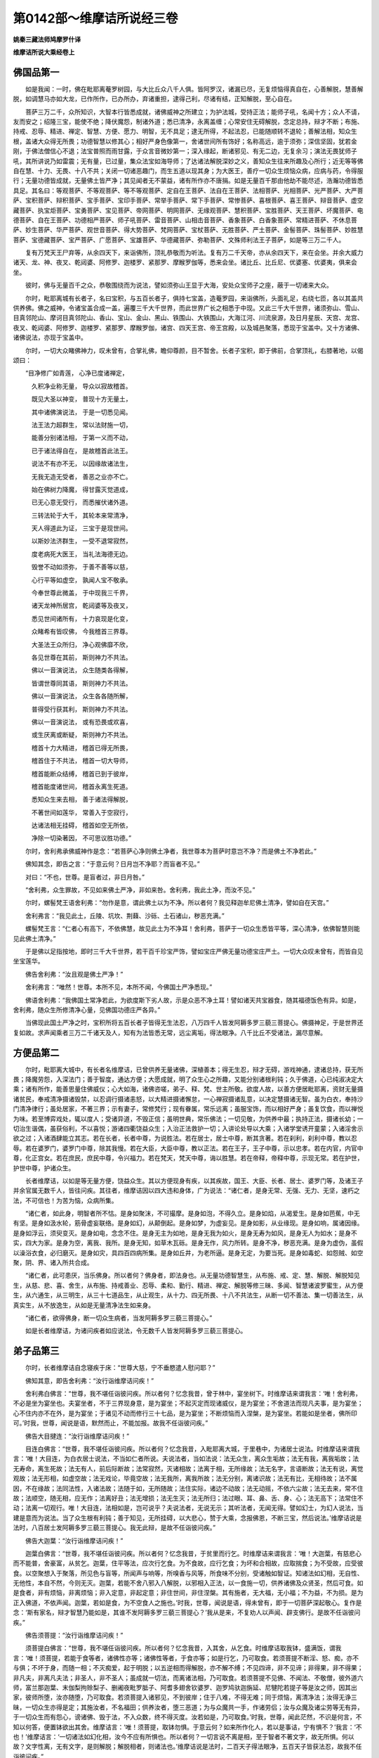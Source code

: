 第0142部～维摩诘所说经三卷
==============================

**姚秦三藏法师鸠摩罗什译**

**维摩诘所说大乘经卷上**

佛国品第一
----------

　　如是我闻：一时，佛在毗耶离菴罗树园，与大比丘众八千人俱。皆阿罗汉，诸漏已尽，无复烦恼得真自在，心善解脱，慧善解脱，如调慧马亦如大龙，已作所作，已办所办，弃诸重担，逮得己利，尽诸有结，正知解脱，至心自在。

　　菩萨三万二千，众所知识，大智本行皆悉成就，诸佛威神之所建立；为护法城，受持正法；能师子吼，名闻十方；众人不请，友而安之；绍隆三宝，能使不绝；降伏魔怨，制诸外道；悉已清净，永离盖缠；心常安住无碍解脱，念定总持，辩才不断；布施、持戒、忍辱、精进、禅定、智慧、方便、愿力、明智，无不具足；逮无所得，不起法忍，已能随顺转不退轮；善解法相，知众生根，盖诸大众得无所畏；功德智慧以修其心；相好严身色像第一，舍诸世间所有饰好；名称高远，逾于须弥；深信坚固，犹若金刚，于佛法僧信心不退；法宝普照而雨甘露，于众言音微妙第一；深入缘起，断诸邪见、有无二边，无复余习；演法无畏犹师子吼，其所讲说乃如雷震；无有量，已过量，集众法宝如海导师；了达诸法解脱深妙之义，善知众生往来所趣及心所行；近无等等佛自在慧、十力、无畏、十八不共；关闭一切诸恶趣门，而生五道以现其身；为大医王，善疗一切众生烦恼众病，应病与药，令得服行；无量功德皆成就，无量佛土皆严净；其见闻者无不蒙益，诸有所作亦不唐捐。如是无量百千那由他劫不能尽述，浩瀚功德皆悉具足。其名曰：等观菩萨、不等观菩萨、等不等观菩萨、定自在王菩萨、法自在王菩萨、法相菩萨、光相菩萨、光严菩萨、大严菩萨、宝积菩萨、辩积菩萨、宝手菩萨、宝印手菩萨、常举手菩萨、常下手菩萨、常惨菩萨、喜根菩萨、喜王菩萨、辩音菩萨、虚空藏菩萨、执宝炬菩萨、宝勇菩萨、宝见菩萨、帝网菩萨、明网菩萨、无缘观菩萨、慧积菩萨、宝胜菩萨、天王菩萨、坏魔菩萨、电德菩萨、自在王菩萨、功德相严菩萨、师子吼菩萨、雷音菩萨、山相击音菩萨、香象菩萨、白香象菩萨、常精进菩萨、不休息菩萨、妙生菩萨、华严菩萨、观世音菩萨、得大势菩萨、梵网菩萨、宝杖菩萨、无胜菩萨、严土菩萨、金髻菩萨、珠髻菩萨、妙胜慧菩萨、宝德藏菩萨、宝严菩萨、广愿菩萨、宝雄菩萨、华德藏菩萨、弥勒菩萨、文殊师利法王子菩萨，如是等三万二千人。

　　复有万梵天王尸弃等，从余四天下，来诣佛所，顶礼恭敬而为听法。复有万二千天帝，亦从余四天下，来在会坐。并余大威力诸天、龙、神、夜叉、乾闼婆、阿修罗、迦楼罗、紧那罗、摩睺罗伽等，悉来会坐。诸比丘、比丘尼、优婆塞、优婆夷，俱来会坐。

　　彼时，佛与无量百千之众，恭敬围绕而为说法，譬如须弥山王显于大海，安处众宝师子之座，蔽于一切诸来大众。

　　尔时，毗耶离城有长者子，名曰宝积，与五百长者子，俱持七宝盖，造菴罗园，来诣佛所，头面礼足，右绕七匝，各以其盖共供养佛。佛之威神，令诸宝盖合成一盖，遍覆三千大千世界，而此世界广长之相悉于中现。又此三千大千世界，诸须弥山、雪山、目真邻陀山、摩诃目真邻陀山、香山、宝山、金山、黑山、铁围山、大铁围山，大海江河、川流泉源，及日月星辰、天宫、龙宫、夜叉、乾闼婆、阿修罗、迦楼罗、紧那罗、摩睺罗伽，诸宫、四天王宫、帝王宫殿，以及城邑聚落，悉现于宝盖中。又十方诸佛、诸佛说法，亦现于宝盖中。

　　尔时，一切大众睹佛神力，叹未曾有，合掌礼佛，瞻仰尊颜，目不暂舍。长者子宝积，即于佛前，合掌顶礼，右膝著地，以偈颂曰：

　　“目净修广如青莲， 心净已度诸禅定，

　　　久积净业称无量， 导众以寂故稽首。

　　　既见大圣以神变， 普现十方无量土，

　　　其中诸佛演说法， 于是一切悉见闻。

　　　法王法力超群生， 常以法财施一切，

　　　能善分别诸法相， 于第一义而不动，

　　　已于诸法得自在， 是故稽首此法王。

　　　说法不有亦不无， 以因缘故诸法生，

　　　无我无造无受者， 善恶之业亦不亡。

　　　始在佛树力降魔， 得甘露灭觉道成，

　　　已无心意无受行， 而悉摧伏诸外道。

　　　三转法轮于大千， 其轮本来常清净，

　　　天人得道此为证， 三宝于是现世间。

　　　以斯妙法济群生， 一受不退常寂然，

　　　度老病死大医王， 当礼法海德无边。

　　　毁誉不动如须弥， 于善不善等以慈，

　　　心行平等如虚空， 孰闻人宝不敬承。

　　　今奉世尊此微盖， 于中现我三千界，

　　　诸天龙神所居宫， 乾闼婆等及夜叉，

　　　悉见世间诸所有， 十力哀现是化变，

　　　众睹希有皆叹佛， 今我稽首三界尊。

　　　大圣法王众所归， 净心观佛靡不欣，

　　　各见世尊在其前， 斯则神力不共法。

　　　佛以一音演说法， 众生随类各得解，

　　　皆谓世尊同其语， 斯则神力不共法。

　　　佛以一音演说法， 众生各各随所解，

　　　普得受行获其利， 斯则神力不共法。

　　　佛以一音演说法， 或有恐畏或欢喜，

　　　或生厌离或断疑， 斯则神力不共法。

　　　稽首十力大精进， 稽首已得无所畏，

　　　稽首住于不共法， 稽首一切大导师，

　　　稽首能断众结缚， 稽首已到于彼岸，

　　　稽首能度诸世间， 稽首永离生死道。

　　　悉知众生来去相， 善于诸法得解脱，

　　　不著世间如莲华， 常善入于空寂行，

　　　达诸法相无挂碍， 稽首如空无所依，

　　　净除一切染著因， 不可思议胜功德。”

　　尔时，舍利弗承佛威神作是念：“若菩萨心净则佛土净者，我世尊本为菩萨时意岂不净？而是佛土不净若此。”

　　佛知其念，即告之言：“于意云何？日月岂不净耶？而盲者不见。”

　　对曰：“不也，世尊。是盲者过，非日月咎。”

　　“舍利弗，众生罪故，不见如来佛土严净，非如来咎。舍利弗，我此土净，而汝不见。”

　　尔时，螺髻梵王语舍利弗：“勿作是意，谓此佛土以为不净。所以者何？我见释迦牟尼佛土清净，譬如自在天宫。”

　　舍利弗言：“我见此土，丘陵、坑坎、荆蕀、沙砾、土石诸山，秽恶充满。”

　　螺髻梵王言：“仁者心有高下，不依佛慧，故见此土为不净耳！舍利弗，菩萨于一切众生悉皆平等，深心清净，依佛智慧则能见此佛土清净。”

　　于是佛以足指按地，即时三千大千世界，若干百千珍宝严饰，譬如宝庄严佛无量功德宝庄严土。一切大众叹未曾有，而皆自见坐宝莲华。

　　佛告舍利弗：“汝且观是佛土严净！”

　　舍利弗言：“唯然！世尊。本所不见，本所不闻，今佛国土严净悉现。”

　　佛语舍利弗：“我佛国土常净若此，为欲度斯下劣人故，示是众恶不净土耳！譬如诸天共宝器食，随其福德饭色有异。如是，舍利弗，随众生所修清净心量，见佛国功德庄严各异。”

　　当佛现此国土严净之时，宝积所将五百长者子皆得无生法忍，八万四千人皆发阿耨多罗三藐三菩提心。佛摄神足，于是世界还复如故。求声闻乘者三万二千诸天及人，知有为法皆悉无常，远尘离垢，得法眼净。八千比丘不受诸法，漏尽意解。

方便品第二
----------

　　尔时，毗耶离大城中，有长者名维摩诘，已曾供养无量诸佛，深植善本；得无生忍，辩才无碍，游戏神通，逮诸总持，获无所畏；降魔劳怨，入深法门；善于智度，通达方便；大愿成就，明了众生心之所趣，又能分别诸根利钝；久于佛道，心已纯淑决定大乘；诸有所作，能善思量住佛威仪；心大如海，诸佛咨嗟，弟子、释、梵、世主所敬。欲度人故，以善方便居毗耶离，资财无量摄诸贫民，奉戒清净摄诸毁禁，以忍调行摄诸恚怒，以大精进摄诸懈怠，一心禅寂摄诸乱意，以决定慧摄诸无智。虽为白衣，奉持沙门清净律行；虽处居家，不著三界；示有妻子，常修梵行；现有眷属，常乐远离；虽服宝饰，而以相好严身；虽复饮食，而以禅悦为味。若至博弈戏处，辄以度人；受诸异道，不毁正信；虽明世典，常乐佛法；一切见敬，为供养中最；执持正法，摄诸长幼；一切治生谐偶，虽获俗利，不以喜悦；游诸四衢饶益众生；入治正法救护一切；入讲论处导以大乘；入诸学堂诱开童蒙；入诸淫舍示欲之过；入诸酒肆能立其志。若在长者，长者中尊，为说胜法。若在居士，居士中尊，断其贪著。若在刹利，刹利中尊，教以忍辱。若在婆罗门，婆罗门中尊，除其我慢。若在大臣，大臣中尊，教以正法。若在王子，王子中尊，示以忠孝。若在内官，内官中尊，化正宫女。若在庶民，庶民中尊，令兴福力。若在梵天，梵天中尊，诲以胜慧。若在帝释，帝释中尊，示现无常。若在护世，护世中尊，护诸众生。

　　长者维摩诘，以如是等无量方便，饶益众生。其以方便现身有疾，以其疾故，国王、大臣、长者、居士、婆罗门等，及诸王子并余官属无数千人，皆往问疾。其往者，维摩诘因以四大违和身体，广为说法：“诸仁者，是身无常、无强、无力、无坚，速朽之法，不可信也！为苦为恼，众病所集。

　　“诸仁者，如此身，明智者所不怙。是身如聚沫，不可撮摩。是身如泡，不得久立。是身如焰，从渴爱生。是身如芭蕉，中无有坚。是身如汲水轮，筋骨虚妄联络。是身如幻，从颠倒起。是身如梦，为虚妄见。是身如影，从业缘现。是身如响，属诸因缘。是身如浮云，须臾变灭。是身如电，念念不住。是身无主为如地，是身无我为如火，是身无寿为如风，是身无人为如水；是身不实，四大为家。是身为空，离我、我所。是身无知，如草木瓦砾。是身无作，风力所转。是身不净，秽恶充满。是身为虚伪，虽假以澡浴衣食，必归磨灭。是身如灾，具四百四病所集。是身如丘井，为老所逼。是身无定，为要当死。是身如毒蛇、如怨贼、如空聚，阴、界、诸入所共合成。

　　“诸仁者，此可患厌，当乐佛身。所以者何？佛身者，即法身也。从无量功德智慧生，从布施、戒、定、慧、解脱、解脱知见生，从慈、悲、喜、舍生，从布施、持戒善业、忍辱、柔和、勤行、精进、禅定、解脱等修三昧、多闻、智慧诸波罗蜜生，从方便生，从六通生，从三明生，从三十七道品生，从止观生，从十力、四无所畏、十八不共法生，从断一切不善法、集一切善法生，从真实生，从不放逸生，从如是无量清净法生如来身。

　　“诸仁者，欲得佛身，断一切众生病者，当发阿耨多罗三藐三菩提心。”

　　如是长者维摩诘，为诸问疾者如应说法，令无数千人皆发阿耨多罗三藐三菩提心。

弟子品第三
----------

　　尔时，长者维摩诘自念寝疾于床：“世尊大慈，宁不垂愍遣人慰问耶？”

　　佛知其意，即告舍利弗：“汝行诣维摩诘问疾！”

　　舍利弗白佛言：“世尊，我不堪任诣彼问疾。所以者何？忆念我昔，曾于林中，宴坐树下。时维摩诘来谓我言：‘唯！舍利弗，不必是坐为宴坐也。夫宴坐者，不于三界现身意，是为宴坐；不起灭定而现诸威仪，是为宴坐；不舍道法而现凡夫事，是为宴坐；心不住内亦不在外，是为宴坐；于诸见不动而修行三十七品，是为宴坐；不断烦恼而入涅槃，是为宴坐。若能如是坐者，佛所印可。’时我，世尊，闻说是语，默然而止，不能加报。故我不任诣彼问疾。”

　　佛告大目揵连：“汝行诣维摩诘问疾！”

　　目连白佛言：“世尊，我不堪任诣彼问疾。所以者何？忆念我昔，入毗耶离大城，于里巷中，为诸居士说法。时维摩诘来谓我言：‘唯！大目连，为白衣居士说法，不当如仁者所说。夫说法者，当如法说：法无众生，离众生垢故；法无有我，离我垢故；法无寿命，离生死故；法无有人，前后际断故；法常寂然，灭诸相故；法离于相，无所缘故；法无名字，言语断故；法无有说，离觉观故；法无形相，如虚空故；法无戏论，毕竟空故；法无我所，离我所故；法无分别，离诸识故；法无有比，无相待故；法不属因，不在缘故；法同法性，入诸法故；法随于如，无所随故；法住实际，诸边不动故；法无动摇，不依六尘故；法无去来，常不住故；法顺空，随无相，应无作；法离好丑；法无增损；法无生灭；法无所归；法过眼、耳、鼻、舌、身、心；法无高下；法常住不动；法离一切观行。唯！大目连，法相如是，岂可说乎？夫说法者，无说无示；其听法者，无闻无得。譬如幻士，为幻人说法，当建是意而为说法。当了众生根有利钝；善于知见，无所挂碍，以大悲心，赞于大乘，念报佛恩，不断三宝，然后说法。’维摩诘说是法时，八百居士发阿耨多罗三藐三菩提心。我无此辩，是故不任诣彼问疾。”

　　佛告大迦葉：“汝行诣维摩诘问疾！”

　　迦葉白佛言：“世尊，我不堪任诣彼问疾。所以者何？忆念我昔，于贫里而行乞。时维摩诘来谓我言：‘唯！大迦葉，有慈悲心而不能普，舍豪富，从贫乞。迦葉，住平等法，应次行乞食。为不食故，应行乞食；为坏和合相故，应取揣食；为不受故，应受彼食。以空聚想入于聚落，所见色与盲等，所闻声与响等，所嗅香与风等，所食味不分别，受诸触如智证。知诸法如幻相，无自性、无他性，本自不然，今则无灭。迦葉，若能不舍八邪入八解脱，以邪相入正法，以一食施一切，供养诸佛及众贤圣，然后可食。如是食者，非有烦恼，非离烦恼；非入定意，非起定意；非住世间，非住涅槃。其有施者，无大福，无小福；不为益，不为损。是为正入佛道，不依声闻。迦葉，若如是食，为不空食人之施也。’时我，世尊，闻说是语，得未曾有，即于一切菩萨深起敬心。复作是念：‘斯有家名，辩才智慧乃能如是，其谁不发阿耨多罗三藐三菩提心？’我从是来，不复劝人以声闻、辟支佛行。是故不任诣彼问疾。”

　　佛告须菩提：“汝行诣维摩诘问疾！”

　　须菩提白佛言：“世尊，我不堪任诣彼问疾。所以者何？忆念我昔，入其舍，从乞食。时维摩诘取我钵，盛满饭，谓我言：‘唯！须菩提，若能于食等者，诸佛性亦等；诸佛性等者，于食亦等；如是行乞，乃可取食。若须菩提不断淫、怒、痴，亦不与俱；不坏于身，而随一相；不灭痴爱，起于明脱；以五逆相而得解脱，亦不解不缚；不见四谛，非不见谛；非得果，非不得果；非凡夫，非离凡夫法；非圣人，非不圣人；虽成就一切法，而离诸法相，乃可取食。若须菩提不见佛、不闻法、不敬僧，彼外道六师，富兰那迦葉、末伽梨拘赊梨子、删阇夜毗罗胝子、阿耆多翅舍钦婆罗、迦罗鸠驮迦旃延、尼犍陀若提子等是汝之师，因其出家，彼师所堕，汝亦随堕，乃可取食。若须菩提入诸邪见，不到彼岸；住于八难，不得无难；同于烦恼，离清净法；汝得无诤三昧，一切众生亦得是定；其施汝者，不名福田；供养汝者，堕三恶道；为与众魔共一手，作诸劳侣；汝与众魔及诸尘劳等无有异，于一切众生而有怨心，谤诸佛、毁于法，不入众数，终不得灭度。汝若如是，乃可取食。’时我，世尊，闻此茫然，不识是何言，不知以何答，便置钵欲出其舍。维摩诘言：‘唯！须菩提，取钵勿惧。于意云何？如来所作化人，若以是事诘，宁有惧不？’我言：‘不也！’维摩诘言：‘一切诸法如幻化相，汝今不应有所惧也。所以者何？一切言说不离是相，至于智者不著文字，故无所惧。何以故？文字性离，无有文字，是则解脱；解脱相者，则诸法也。’维摩诘说是法时，二百天子得法眼净，五百天子皆获法忍，故我不任诣彼问疾。”

　　佛告富楼那弥多罗尼子：“汝行诣维摩诘问疾！”

　　富楼那白佛言：“世尊，我不堪任诣彼问疾。所以者何？忆念我昔，于大林中在一树下，为诸新学比丘说法。时维摩诘来谓我言：‘唯！富楼那，先当入定，观此人心，然后说法，无以秽食置于宝器。当知是比丘心之所念，无以琉璃同彼水精。汝不能知众生根源，无得发起以小乘法。彼自无疮，勿伤之也。欲行大道，莫示小径；无以大海，内于牛迹；无以日光，等彼萤火；无以须弥，内于芥子；无以狮吼，诲之狐鸣。富楼那，此比丘久发大乘心，中忘此意，如何以小乘法而教导之？我观小乘智慧微浅，犹如盲人，不能分别一切众生根之利钝。’时维摩诘即入三昧，令此比丘自识宿命，曾于五百佛所植众德本，回向阿耨多罗三藐三菩提，即时豁然，还得本心。于是诸比丘稽首礼维摩诘足，时维摩诘因为说法，于阿耨多罗三藐三菩提不复退转。我念声闻，不观人根，不应说法。所以者何？声闻不能如如来安住法性常处清净，亦复不能分别众生根器利钝故，是故不任诣彼问疾。”

　　佛告摩诃迦旃延：“汝行诣维摩诘问疾！”

　　迦旃延白佛言：“世尊，我不堪任诣彼问疾。所以者何？忆念昔者，佛为诸比丘略说法要，我即于后敷演其义，谓无常义、苦义、空义、无我义、寂灭义。时维摩诘来谓我言：‘唯！迦旃延，无以生灭心行，说实相法。迦旃延，诸法毕竟三世不生不灭，是无常义；五受阴洞达空无所起，是苦义；诸法究竟无所有，是空义；于我、无我而不二，是无我义；法本不然，自他俱空，今则无灭，是寂灭义。’说是法时，彼诸比丘心得解脱。故我不任诣彼问疾。”

　　佛告阿那律：“汝行诣维摩诘问疾！”

　　阿那律白佛言：“世尊，我不堪任诣彼问疾。所以者何？忆念我昔，于一处经行，时有梵王名曰严净，与万梵俱，放净光明，来诣我所，稽首作礼，问我言：‘几何，阿那律，天眼所见？’我即答言：‘仁者，吾见此释迦牟尼佛土，三千大千世界，如观掌中菴摩勒果。’时维摩诘来谓我言：‘唯！阿那律，天眼所见，为作相耶？无作相耶？假使作相，则与外道五通等；若无作相，即是无为，不应有见。’世尊，我时默然。彼诸梵闻其言，得未曾有，即为作礼而问曰：‘世孰有真天眼者？’维摩诘言：‘有佛世尊，得真天眼，常在三昧，悉见诸佛国，不以二相。’于是严净梵王，及其眷属五百梵天，皆发阿耨多罗三藐三菩提心，礼维摩诘足已，忽然不现。故我不任诣彼问疾。”

　　佛告优波离：“汝行诣维摩诘问疾！”

　　优波离白佛言：“世尊，我不堪任诣彼问疾。所以者何？忆念昔者，有二比丘犯律行，以为耻，不敢问佛，来问我言：‘唯！优波离，我等犯律，诚以为耻，不敢问佛，愿解疑悔，得免斯咎。’我即为其如法解说。时维摩诘来谓我言：‘唯！优波离，无重增此二比丘罪，当直除灭，勿扰其心。所以者何？彼罪性不在内、不在外、不在中间；如佛所说，心垢故众生垢，心净故众生净。心亦不在内、不在外、不在中间；如其心然，罪垢亦然，诸法亦然，不出于如。如优波离，以心相得解脱时，宁有垢不？’我言：‘不也。’维摩诘言：‘一切众生，心相无垢，亦复如是。唯！优波离，妄想是垢，无妄想是净；颠倒是垢，无颠倒是净；取我是垢，不取我是净。优波离，一切法生灭不住，如幻、如电；诸法不相待，乃至一念不住；诸法皆妄见，如梦、如焰、如水中月、如镜中像，以妄想。知此者，是名奉律；其知此者，是名善解。’于是二比丘言：‘上智哉！是优波离所不能及，持律之上而不能说。’我答言：‘尔辈勿泛视维摩诘也！何以故？自舍如来，未有声闻及菩萨能制其乐说之辩，其智慧明达为若此也。’时二比丘疑悔即除，发阿耨多罗三藐三菩提心，作是愿言：‘令一切众生皆得是辩。’故我不任诣彼问疾。”

　　佛告罗睺罗：“汝行诣维摩诘问疾！”

　　罗睺罗白佛言：“世尊，我不堪任诣彼问疾。所以者何？忆念昔时，离匝毗耶氏诸长者子来诣我所，稽首作礼，问我言：‘唯！罗睺罗，汝佛之子，舍转轮王位出家为道。其出家者，有何等利？’我即如法为说出家功德之利。时维摩诘来谓我言：‘唯！罗睺罗，不应说出家功德之利。所以者何？无利、无功德，是为出家。有为法者，可说有利、有功德。夫出家者，为无为法；无为法中，无利、无功德。罗睺罗，夫出家者，无彼无此，亦无中间；离六十二见，处于涅槃，智者所受，圣所行处；降伏众魔，度五道，净五眼，得五力，立五根；不恼于彼，离众杂恶，摧诸外道，超越假名；出淤泥，无系著，无我所，无所受，无扰乱，内怀喜，护彼意，随禅定，离众过。若能如是，是真出家。’于是维摩诘语诸长者子：‘汝等于正法中，宜共出家。所以者何？无难难逢，人身难得，佛世难值！’诸长者子言：‘居士，我闻佛言：父母不听，不得出家。’维摩诘言：‘然！汝等便发阿耨多罗三藐三菩提心，是即出家，是即具足。’尔时，三十二长者子，皆发阿耨多罗三藐三菩提心。故我不任诣彼问疾。”

　　佛告阿难：“汝行诣维摩诘问疾！”

　　阿难白佛言：“世尊，我不堪任诣彼问疾。所以者何？忆念昔时，世尊身小有疾，当用牛乳，我即持钵，诣大婆罗门家门下立。时维摩诘来谓我言：‘唯！阿难，何为晨朝持钵住此？’我言：‘居士，世尊身小有疾，当用牛乳，故来至此。’维摩诘言：‘止！止！阿难，莫作是语。如来身者，金刚之体，诸恶已断，众善普会，当有何疾？当有何恼？莫往！阿难，勿谤如来！莫使异人闻此粗言！无令大威德诸天，及他方净土诸来菩萨，得闻斯语！阿难，转轮圣王以少福故，尚得无病，岂况如来无量福会普胜者哉？行矣！阿难，勿使我等受斯耻也。四种外道梵志若闻此语，当作是念：“何名为师？自疾不能救，而能救诸疾人？”可密速去，勿使人闻。当知，阿难，诸如来身，即是法身，非依食身，非思欲身。佛为世尊，过于三界；佛身无漏，诸漏已尽；佛身无为，不堕诸数。如此之身，当有何疾？’时我，世尊，实怀惭愧，得无近佛而谬听耶？即闻空中声曰：‘阿难，如居士言，但为佛出五浊恶世，现行斯法，度脱众生。行矣！阿难，取乳勿惭。’世尊，维摩诘智慧辩才为若此也。是故不任诣彼问疾。”

　　如是五百大弟子，各各向佛说其本缘，称述维摩诘所言，皆曰：“不任诣彼问疾。”

菩萨品第四
----------

　　于是佛告弥勒菩萨：“汝行诣维摩诘问疾！”

　　弥勒白佛言：“世尊，我不堪任诣彼问疾。所以者何？忆念我昔，为兜率天王及其眷属，说不退转地之行。时维摩诘来谓我言：‘弥勒，世尊授仁者记，一生当得阿耨多罗三藐三菩提，为用何生得受记乎？过去耶？未来耶？现在耶？若过去生，过去生已灭；若未来生，未来生未至；若现在生，现在生无住。如佛所说：比丘，汝今即时亦生、亦老、亦变、亦灭、亦遊。若以无生得受记者，无生即是正位，于正位中，亦无受记，亦无得阿耨多罗三藐三菩提，云何弥勒受一生记乎？为从如生得受记耶？为从如灭得受记耶？若以如生得受记者，如无有生；若以如灭得受记者，如无有灭。一切众生皆如也，一切法亦如也，众圣贤亦如也，至于弥勒亦如也。若弥勒得受记者，一切众生亦应受记。所以者何？夫如者，不二不异。若弥勒得阿耨多罗三藐三菩提者，一切众生皆亦应得。所以者何？一切众生，即菩提相。若弥勒得灭度者，一切众生亦当灭度。所以者何？诸佛本来寂灭，不复更灭，为度一切众生故现涅槃相。是故，弥勒，无以此法误诱诸天子。实无发阿耨多罗三藐三菩提心者，亦无退者。弥勒，当令此诸天子，舍于执著分别菩提之见。所以者何？菩提者，不可以身得，不可以心得。寂灭是菩提，灭诸相故；不观是菩提，离诸缘故；不行是菩提，无忆念故；断是菩提，舍诸见故；离是菩提，离诸妄想故；障是菩提，障诸愿故；不入是菩提，无贪著故；顺是菩提，顺于如故；住是菩提，住法性故；至是菩提，至实际故；不二是菩提，离意法故；等是菩提，等虚空故；无为是菩提，无生住灭故；知是菩提，了众生心行故；不会是菩提，诸入不会故；不合是菩提，离烦恼习故；无处是菩提，无形色故；无住是菩提，不离真如亦不住故；假名是菩提，名字空故；如化是菩提，无取舍故；无乱是菩提，常自静故；善寂是菩提，性清净故；无取是菩提，离攀缘故；无异是菩提，诸法性等故；无比是菩提，无可喻故；微妙是菩提，诸法难知故；空性是菩提，普遍诸法故。是以菩提，不可以身得，不可以心得。所以者何？身如草、如木、如壁、如路、如影故，心无相、无记、无倚、无见故。’世尊，维摩诘说是法时，二百天子得无生法忍。故我不任诣彼问疾。”

　　佛告光严童子：“汝行诣维摩诘问疾！”

　　光严白佛言：“世尊，我不堪任诣彼问疾。所以者何？忆念我昔，出毗耶离大城，时维摩诘方入城，我即为作礼而问言：‘居士，从何所来？’答我言：‘吾从道场来。’我问：‘道场者，何所是？’答曰：‘直心是道场，无虚假故；发行是道场，能办事故；深心是道场，增益功德故；菩提心是道场，无错谬故；布施是道场，不望报故；持戒是道场，得愿具故；忍辱是道场，于诸众生心无碍故；精进是道场，不懈退故；禅定是道场，心调柔故；智慧是道场，现见诸法故；慈是道场，等众生故；悲是道场，忍疲苦故；喜是道场，悦乐法故；舍是道场，憎爱断故；神通是道场，成就六通故；解脱是道场，能背舍执著故；方便是道场，教化众生故；四摄是道场，摄众生故；多闻是道场，如闻行故；伏心是道场，正观诸法故；三十七品是道场，舍诸有为、无为法故；四谛是道场，不诳世间故；缘起是道场，无明乃至老死皆无尽故；诸烦恼是道场，知如实故；众生是道场，知无我故；一切法是道场，知诸法空故；降魔是道场，不倾动故；三界是道场，无所趣故；师子吼是道场，无所畏故；力、无畏、不共法是道场，无诸过故；三明是道场，无余碍故；一念知一切法是道场，成就一切智故。如是，善男子，菩萨若应诸波罗蜜教化众生，诸有所作，举足下足，当知皆从道场来，住于佛法矣！’说是法时，五百天人皆发阿耨多罗三藐三菩提心。故我不任诣彼问疾。”

　　佛告持世菩萨：“汝行诣维摩诘问疾！”

　　持世白佛言：“世尊，我不堪任诣彼问疾。所以者何？忆念我昔，住于静室，时魔波旬，从万二千天女，状如帝释，鼓乐弦歌，来诣我所。与其眷属，稽首我足，合掌恭敬于一面立。我意谓是帝释，而语之言：‘善来，憍尸迦，虽福应有，不当自恣。当观五欲无常，以求善本，于身、命、财而修坚法。’即语我言：‘正士，受是万二千天女，可备扫洒。’我言：‘憍尸迦，无以此非法之物，要我沙门释子，此非我宜。’所言未讫，时维摩诘来谓我言：‘非帝释也！是为魔来，娆固汝耳！’即语魔言：‘是诸女等，可以与我，如我应受。’魔即惊惧，念：‘维摩诘将无恼我？’欲隐形去而不能隐，尽其神力亦不得去。即闻空中声曰：‘波旬，以女与之，乃可得去。’魔以畏故，俯仰而与。

　　“尔时，维摩诘语诸女言：‘魔以汝等与我，今汝皆当发阿耨多罗三藐三菩提心。’即随所应而为说法，令发道意。复言：‘汝等已发道意，有法乐可以自娱，不应复乐五欲乐也。’天女即问：‘何谓法乐？’答言：‘乐常信佛，乐欲听法，乐供养众，乐谦下礼贤，乐超脱三界，乐离五欲，乐观五阴如怨贼，乐观四大如毒蛇，乐观内入如空聚，乐随护道意，乐饶益众生，乐敬养师，乐广行施，乐坚持戒，乐忍辱柔和，乐勤集善根，乐禅定不乱，乐离垢明慧，乐广菩提心，乐降伏众魔，乐断诸烦恼，乐净佛国土，乐成就相好故修诸功德，乐庄严道场，乐闻深法不畏，乐三脱门，不乐非时涅槃，乐近同学，乐于非同学中心无恚碍，乐将护恶知识，乐亲近善知识，乐心喜清净，乐以方便引导众生，乐修无量道品之法，是为菩萨法乐。’

　　“于是波旬告诸女言：‘我欲与汝俱还天宫。’诸女言：‘以我等与此居士，有法乐我等甚乐，不复乐五欲乐也。’魔言：‘居士，可舍此女。一切所有施于彼者，是为菩萨。’维摩诘言：‘我已舍矣！汝便将去，令一切众生得法愿具足。’于是诸女问维摩诘：‘我等云何止于魔宫？’维摩诘言：‘诸姊，有法门名无尽灯，汝等当学。无尽灯者，譬如一灯燃百千灯，冥者皆明，明终不尽。如是诸姊，夫一菩萨开导百千众生，令发阿耨多罗三藐三菩提心，于其道意亦不灭尽，随所说法而自增益一切善法，是名无尽灯也！汝等虽住魔宫，以是无尽灯，令无数天子、天女发阿耨多罗三藐三菩提心者，为报佛恩，亦大饶益一切众生。’尔时，天女头面礼维摩诘足，随魔还宫，忽然不现。

　　“世尊，维摩诘有如是自在神力、智慧辩才，故我不任诣彼问疾。”

　　佛告长者子善德：“汝行诣维摩诘问疾！”

　　善德白佛言：“世尊，我不堪任诣彼问疾。所以者何？忆念我昔，自于父舍设大施会，供养一切沙门、婆罗门，及诸外道、贫穷、下贱、孤独、乞人，期满七日。时维摩诘来入会中，谓我言：‘长者子，夫大施会，不当如汝所设。当为法施之会，何用是财施会为？’我言：‘居士，何谓法施之会？’‘法施会者，无前无后，一时供养一切众生，是名法施之会。’曰：‘何谓也？’谓：‘以菩提起于慈心，以救众生起大悲心，以持正法起于喜心，以摄智慧行于舍心；以摄悭贪起檀波罗蜜，以化犯戒起尸罗波罗蜜，以无我法起羼提波罗蜜，以菩提相起毗梨耶波罗蜜，以离身心相起禅波罗蜜，以一切智起般若波罗蜜；教化众生而起于空，不舍有为法而起无相，示现受生而起无作；护持正法起方便力，以度众生起四摄法；以敬事一切起除慢法，于身、命、财起三坚法，于六念中起思念法，于六和敬起质直心，正行善法起于净命，心净欢喜起近贤圣，不憎恶人起调伏心，以出家法起于深心，以如说行起于多闻，以无诤法起空闲处，趣向佛慧起于宴坐，解众生缚起修行地，以具相好及净佛土起福德业；知一切众生心念，如应说法，起于智业；知一切法不取不舍，入一相门，起于慧业；断一切烦恼、一切障碍、一切不善法，起一切善业；以得一切智慧、一切善法，起于一切助佛道法。如是，善男子，是为法施之会。若菩萨住是法施会者，为大施主，亦为一切世间福田。’

　　“世尊，维摩诘说是法时，婆罗门众中二百人，皆发阿耨多罗三藐三菩提心。我时心得清净，叹未曾有，稽首礼维摩诘足，即解璎珞，价值百千以上之，不肯取。我言：‘居士，愿必纳受，随意所与。’维摩诘乃受璎珞，分作二分，持一分施此会中一最下乞人，持一分奉彼难胜如来。一切众会皆见光明国土难胜如来，又见珠璎在彼佛上，变成四柱宝台，四面严饰，不相障蔽。时维摩诘现神变已，又作是言：‘若施主等心施一最下乞人，犹如如来福田之相，无所分别，等于大悲，不求果报，是则名曰具足法施。’城中一最下乞人，见是神力，闻其所说，皆发阿耨多罗三藐三菩提心。故我不任诣彼问疾。”

　　如是诸菩萨，各各向佛说其本缘，称述维摩诘所言，皆曰：“不任诣彼问疾。”

**维摩诘所说大乘经卷中**

文殊师利问疾品第五
------------------

　　尔时，佛告文殊师利：“汝行诣维摩诘问疾！”

　　文殊师利白佛言：“世尊，彼上人者，心意深妙，深达实相，善说法要，通达真俗，辩才无滞，智慧无碍，悲悯慈视一切众生，一切菩萨法式悉知，诸佛秘藏无不得入，降伏众魔，游戏神通，其慧方便皆已得度，已获甚深不二法性，种种演说一真实相，了达一切众生根器，随示方便度脱众生。以如是故，难为酬对。虽然，当承佛圣旨，诣彼问疾。”

　　于是众中诸菩萨、大弟子、释、梵、四天王，咸作是念：“今二大士，文殊师利、维摩诘共谈，必说妙法。”即时八千菩萨、五百声闻、百千天子天女皆欲随从。于是文殊师利，与诸菩萨、大弟子众及诸天人，恭敬围绕，入毗耶离大城。

　　尔时，长者维摩诘心念：“今文殊师利与大众俱来。”即以神力，空其室内，除去所有及诸侍者，唯置一床，以疾而卧。

　　文殊师利既入其舍，见其室空，无诸所有，独寝一床。

　　时维摩诘言：“善来！文殊师利，不来相而来，不见相而见。”

　　文殊师利言：“如是，居士，若来已更不来，若去已更不去。所以者何？来者无所从来，去者无所至，所可见者更不可见。且置是事，居士是疾，宁可忍不？疗治有损，不至增乎？世尊殷勤致问无量！居士是疾，何所因起？其生久如？当云何灭？”

　　维摩诘言：“从痴有爱，则我病生。以一切众生病，是故我病；若一切众生得不病者，则我病灭。所以者何？菩萨为众生故入生死，有生死则有病；若众生得离病者，则菩萨无复病。譬如长者，唯有一子，其子得病，父母亦病；若子病愈，父母亦愈。菩萨如是，于诸众生，爱之若子，众生病，则菩萨病；众生病愈，菩萨亦愈。又言是疾，何所因起菩萨病者，以大悲起。”

　　文殊师利言：“居士，此室何以空无侍者？”

　　维摩诘言：“诸佛国土，亦复皆空。”

　　又问：“以何为空？”

　　答曰：“以空空。”

　　又问：“空何用空？”

　　答曰：“以无分别空故空。”

　　又问：“空可分别耶？”

　　答曰：“分别亦空，空不解空。”

　　又问：“空当于何求？”

　　答曰：“当于六十二见中求。”

　　又问：“六十二见当于何求？”

　　答曰：“当于诸佛解脱中求。”

　　又问：“诸佛解脱当于何求？”

　　答曰：“当于一切众生心行中求。又仁所问：‘何无侍者？’一切众魔及诸外道，皆吾侍也。所以者何？众魔者乐生死，菩萨于生死而不舍；外道者乐诸见，菩萨于诸见而不动。”

　　文殊师利言：“居士所疾，为何等相？”

　　维摩诘言：“我病无形不可见。”

　　又问：“此病身合耶？心合耶？”

　　答曰：“非身合，身相离故；亦非心合，心如幻故。”

　　又问：“地大、水大、火大、风大，于此四大，何大之病？”

　　答曰：“是病非地大，亦不离地大；水、火、风大，亦复如是。而众生病从四大起，以其有病，是故我病。”

　　尔时，文殊师利问维摩诘言：“菩萨应云何慰喻有疾菩萨？”

　　维摩诘言：“说身无常，不说厌离于身；说身有苦，不说乐于涅槃；说身无我，不说不导众生；说身空寂，不说毕竟寂灭；说悔先罪，而不说入于过去；以己之疾，愍于彼疾，当识宿世无数劫苦，当念饶益一切众生；忆所修福，念于净命；勿生忧恼，常起精进；当作医王，疗治众病。菩萨应如是慰喻有疾菩萨，令其欢喜。”

　　文殊师利言：“居士，有疾菩萨云何调伏其心？”

　　维摩诘言：“有疾菩萨应作是念：‘今我此病，皆从前世妄想颠倒诸烦恼生，无有实法谁受病者。所以者何？四大合故，假名为身，四大无主，身亦无我。又此病起，皆由著我，是故于我不应生著。’既知病本，即除我想及众生想，当起法想，应作是念：‘但以众法合成此身，起唯法起，灭唯法灭。又此法者各不相知，起时不言我起，灭时不言我灭。’彼有疾菩萨为灭法想，当作是念：‘此法想者亦是颠倒，颠倒者即是大患，我应离之。云何为离？离我、我所。云何离我、我所？谓离二法。云何离二法？谓不念内外诸法。云何不念内外诸法？谓远离动淆散乱，行于平等。云何平等？为我等、涅槃等。所以者何？我及涅槃，此二皆空。以何为空？但以名字故空。如此二法，无决定性，得是平等，无有余病，唯有空病，空病亦空。’是有疾菩萨，以无所受而受诸受，未具佛法，亦不灭受而取证也。设身有苦，念恶趣众生，起大悲心：‘我既调伏，亦当调伏一切众生，但除其病，而不除法，为断病本而教导之。何谓病本？谓有攀缘，从有攀缘则为病本。何所攀缘？谓之三界。云何断攀缘？以无所得，若无所得，则无攀缘。何谓无所得？谓离二见。何谓二见？谓内见、外见，是无所得。’

　　“文殊师利，是为有疾菩萨调伏其心，为断老、病、死苦，是菩萨菩提；若不如是，己所修治，为无慧利。譬如胜怨，乃可为勇，如是兼除老、病、死者，菩萨之谓也。

　　“彼有疾菩萨，应复作是念：‘如我此病，非真、非有；众生病，亦非真、非有。’作是观时，于诸众生，若起爱见大悲，即应舍离。所以者何？菩萨断除客尘烦恼而起大悲。爱见悲者，则于生死有疲厌心。若能离此，无有疲厌，在在所生，不为爱见之所覆也。所生无缚，虽现生死而实解脱，能为众生说法解缚。如佛所说：‘若自有缚，能解彼缚，无有是处。若自无缚，能解彼缚，斯有是处。’是故菩萨不应起缚。何谓缚？何谓解？贪著禅味是菩萨缚，以方便生是菩萨解。无方便贪著禅味是菩萨缚，有方便深入禅定是菩萨解。无方便生是菩萨缚，有方便生是菩萨解。又无方便慧缚，有方便慧解，无慧方便缚，有慧方便解。何谓无方便慧缚？谓菩萨以爱见心勤修相好庄严佛土，成就众生，于空、无相、无作法中而自调伏，是名无方便慧缚。何谓有方便慧解？谓不以爱见心庄严佛土，成就众生，于空、无相、无作法中，以自调伏而不疲厌，是名有方便慧解。何谓无慧方便缚？谓菩萨住贪欲、瞋恚、邪见等诸烦恼而植众德本，是名无慧方便缚。何谓有慧方便解？谓离诸贪欲、瞋恚、邪见等诸烦恼而植众德本，回向阿耨多罗三藐三菩提，是名有慧方便解。

　　“文殊师利，彼有疾菩萨，应如是观诸法。复观身心无常、苦、空、非我，是名为慧；虽身有疾，常在生死，饶益一切而不厌倦，是名方便。又复观身，身不离病，病不离身，是病是身，非新非故，是名为慧；设身有疾，而不永灭，是名方便。”

　　“文殊师利，有疾菩萨，应如是调伏其心，不住其中，亦复不住不调伏心。所以者何？若住不调伏心，是愚人法；若住调伏心，是声闻法。是故菩萨不当住于调伏、不调伏心，离此二法，是菩萨行。在于生死，不为污行，住于涅槃，不永灭度，是菩萨行。非凡夫行，非圣贤行，是菩萨行。非垢行，非净行，是菩萨行。虽过魔行，而现降伏众魔，是菩萨行。求一切智，无非时求，是菩萨行。虽观四谛，非时不入真如，是菩萨行。虽观本空，为度众生受生，是菩萨行。虽观诸法不生，而不入正位，是菩萨行。虽观十二缘起，而入诸邪见，是菩萨行。虽摄一切众生，而不爱著，是菩萨行。虽乐远离，而不依身心尽，是菩萨行。虽行三界，而不坏法性，是菩萨行。虽行于空，而植众德本，是菩萨行。虽行无相，而度众生，是菩萨行。虽行无作，而现受身，是菩萨行。虽行无起，而起一切善行，是菩萨行。虽行六波罗蜜，而遍知众生心、心数法，是菩萨行。虽行六通，而不尽漏，是菩萨行。虽常住妙法，而不舍诸邪见，是菩萨行。虽行四无量心，而不贪著生于梵世，是菩萨行。虽正观六念，而不除诸漏，是菩萨行。虽行禅定、解脱、三昧，而不随禅生，是菩萨行。虽行四念处，不毕竟永离身、受、心、法，是菩萨行。虽行四正勤，而不舍身心精进，是菩萨行。虽行四如意足，而得自在神通，是菩萨行。虽行五根，而分别众生诸根利钝，是菩萨行。虽行五力，而乐求佛十力，是菩萨行。虽行七觉分，而分别佛之智慧，是菩萨行。虽行八圣道，而乐行无量佛道，是菩萨行。虽行止观助道之法，而不毕竟堕于寂灭，是菩萨行。虽行诸法不生不灭，而以相好庄严其身，是菩萨行。虽现声闻、辟支佛威仪，而不舍佛法，是菩萨行。虽随诸法究竟净相，而随所应为现其身，是菩萨行。虽观诸佛国土永寂如空，而现种种清净佛土，是菩萨行。虽得佛道，转于法轮，入于涅槃，而不舍于菩萨之道，是菩萨行。”

　　说是语时，文殊师利所将大众，其中八千天子皆发阿耨多罗三藐三菩提心。

不思议品第六
------------

　　尔时，舍利弗见此室中无有床座，作是念：“斯诸菩萨、大弟子众，当于何坐？”

　　长者维摩诘知其意，语舍利弗言：“云何，仁者，为法来耶？求床座耶？”

　　舍利弗言：“我为法来，非为床座。”

　　维摩诘言：“唯！舍利弗，夫求法者，不贪躯命，何况床座？夫求法者，非有色、受、想、行、识之求，非有界、入之求，非有欲、色、无色之求。唯！舍利弗，夫求法者，不著佛求，不著法求，不著众求。夫求法者，无见苦求，无断集求，无证灭求，无修道求。所以者何？法无戏论。若言我当见苦、断集、证灭、修道，是则戏论，非求法也。

　　“唯！舍利弗，法名清净寂灭。若行生灭，是不乐远离而求生灭，非求法也。法名无染无尘，若染法尘乃至涅槃，是则染著尘劳，非求法也。法无前境，若行于法，是则前境，非求法也。法无取舍，若取舍法，是则取舍，非求法也。法无处所，若著处所，是则著处，非求法也。法名无相，若随相识，是则求相，非求法也。法不可住，若住于法，是则住法，非求法也。法不可见、闻、觉、知，若行见、闻、觉、知，是则见、闻、觉、知，非求法也。法名无为无无为，若行有为、无为，是求有为、无为，非求法也。是故，舍利弗，若求法者，于一切法应无所求。”

　　说是语时，五百天子于诸法中得法眼净。

　　尔时，长者维摩诘问文殊师利：“仁者游于无量千万亿阿僧祇国，何等佛土有好上妙功德成就师子之座？”

　　文殊师利言：“居士，东方度三十六恒河沙国，有世界名须弥幢相，其佛号须弥灯王，今现在。彼佛身长八万四千由旬，其师子座高六十八亿由旬，菩萨身长四万二千由旬，其师子座高三十二亿由旬，严饰第一。”

　　于是长者维摩诘现神通力，即时彼佛遣三万二千师子之座，高广严净，来入维摩诘室。诸菩萨、大弟子、释、梵、四天王等，昔所未见。其室广博，悉皆包容三万二千师子座，无所妨碍。于毗耶离城，及阎浮提等四大部洲，亦不迫迮，悉见如故。

　　尔时，维摩诘语文殊师利：“就师子座！与诸菩萨上人俱坐，当自立身如彼座像。”

　　其得神通菩萨，即自变形为四万二千由旬，坐师子座。诸新发意菩萨皆不能升。尔时，维摩诘为新发意菩萨宣说五通妙法，即时伊等俱获五神通力，变形为四万二千由旬，坐师子座。

　　诸大弟子亦不能升。尔时，维摩诘语舍利弗：“就师子座！”

　　舍利弗言：“居士，此座高广，吾不能升。”

　　维摩诘言：“唯！舍利弗，为须弥灯王如来作礼，乃可得坐。”

　　于是诸大弟子，即为须弥灯王如来作礼，便得坐师子座。

　　舍利弗言：“居士，未曾有也！如是小室，乃容受此高广之座。于毗耶离城，无所妨碍。又于阎浮提聚落城邑，及四大部洲诸天、龙王、鬼、神宫殿，亦不迫迮。”

　　维摩诘言：“唯！舍利弗，诸佛菩萨有解脱名不可思议。若菩萨住是解脱者，以须弥之高广，内芥子中，无所增减，须弥山王本相如故；而四天王、忉利诸天，不觉不知己之所入，唯应度者，乃见须弥入芥子中。是名不可思议解脱法门。又以四大海水入一毛孔，不娆鱼鳖鼋鼍水性之属，而彼大海本性如故；诸龙、鬼、神、阿修罗等，不觉不知己之所入，于此众生，亦无所娆。

　　“又舍利弗，住不可思议解脱菩萨，断取三千大千世界，如陶家轮，著右掌中，掷过恒沙世界之外，其中众生，不觉不知己之所往。又复还置本处，都不使人有往来想，而此世界本相如故。

　　“又舍利弗，或有众生，乐久住世而可度者，菩萨即延七日以为一劫，令彼众生谓之一劫。或有众生，不乐久住而可度者，菩萨即促一劫以为七日，令彼众生谓之七日。

　　“又舍利弗，住不可思议解脱菩萨，以一切功德庄严诸佛国土，集在一国，示于众生。又菩萨以一切佛土众生，置之右掌，飞到十方，遍示一切，而不动本处。

　　“又舍利弗，十方众生供养诸佛之具，菩萨于一毛孔皆令得见。又十方国土所有日月星宿，于一毛孔，普使见之。

　　“又舍利弗，十方世界所有诸风，菩萨悉能吸著口中，而身无损，外诸树木亦不摧折。又十方世界劫尽烧时，以一切火内于腹中，火事如故，而不为害。又于下方过恒河沙等诸佛世界，取一佛土，举著上方过恒河沙无数世界，如持针锋举一枣叶，而无所娆。

　　“又舍利弗，住不可思议解脱菩萨，能以神通现作佛身，或现辟支佛身，或现声闻身，或现帝释身，或现梵王身，或现世主身，或现转轮圣王身。又十方世界所有众声上中下音，皆能变之令作佛声，演出无常、苦、空、无我之音，及十方诸佛所说种种之法，皆于其中普令得闻。

　　“舍利弗，我今略说菩萨不可思议解脱之力，若广说者，穷劫不尽。”

　　是时，大迦葉闻说菩萨不可思议解脱法门，叹未曾有，谓舍利弗：“譬如有人，于盲者前现众色像，非彼所见；一切声闻、辟支，闻是不可思议解脱法门，不能解了，为若此也。智者闻是，其谁不发阿耨多罗三藐三菩提心？一切声闻、辟支，闻是不可思议解脱法门，皆言我等何为永断其根，于此大乘，已如败种。于是众皆号泣，声震三千大千世界。一切菩萨应大欣庆，顶受此法。若有菩萨信解不可思议解脱法门者，一切魔众无如之何。”

　　大迦葉说是语时，三万二千天子皆发阿耨多罗三藐三菩提心。

　　尔时，维摩诘语大迦葉：“仁者，十方无量阿僧祇世界中作魔王者，多是住不可思议解脱菩萨，以方便力故教化众生现作魔王。又迦葉，十方无量菩萨，或有人从乞手足耳鼻、头目髓脑、血肉皮骨、聚落、城邑、妻子、奴婢、象、马、车乘、金、银、琉璃、砗磲、玛瑙、珊瑚、琥珀、真珠、珂贝、衣服、饮食，如此乞者，多是住不可思议解脱菩萨，以方便力而往试之，令其坚固。所以者何？住不可思议解脱菩萨，有威德力，故行逼迫，示诸众生如是难事；凡夫下劣，无有力势，不能如是逼迫菩萨。譬如萤火之光，难并日月，非如是菩萨不能往试菩萨。又如龙象蹴踏，非驴所堪。是名住不可思议解脱菩萨智慧方便力门。”

观众生品第七
------------

　　尔时，文殊师利问维摩诘言：“菩萨云何观于众生？”

　　维摩诘言：“譬如幻师见所幻人，菩萨观众生为若此。如智者见水中月，如镜中见其面像，如热时焰，如呼声响，如空中云，如水聚沫，如水上泡，如芭蕉坚，如电久住，如第五大，如第六阴，如第七情，如十三入，如十九界，菩萨观众生为若此。如无色界色，如焦谷芽，如龟毛衣，如枯骨行走，如须陀洹身见，如斯陀含三来，如阿那含入胎，如阿罗汉三毒，如得忍菩萨贪恚毁禁残虐，如佛烦恼习，如盲者见色，如入灭尽定出入息，如空中鸟迹，如阉宦具淫根，如石女生儿，如化人烦恼，如梦所见已寤，如无著而有烦恼，如无根而能生物，如灭度者受身，如无烟之火，菩萨观众生为若此本无。”

　　文殊师利言：“若菩萨作是观者，云何行慈？”

　　维摩诘言：“菩萨作是观已，自念：‘我当为众生说如斯法，是即真实无著慈也。行寂灭慈，无所生故；行不热慈，无烦恼故；行等之慈，等三世故；行无诤慈，无所起故；行不二慈，内外不合故；行不坏慈，毕竟尽故；行坚固慈，心无毁故；行清净慈，诸法性净故；行无边慈，如虚空故；行阿罗汉慈，破结贼故；行菩萨慈，安众生故；行如来慈，得如相故；行佛之慈，觉众生故；行自然慈，无因得故；行菩提慈，等一味故；行无等慈，断诸爱瞋故；行大悲慈，导以大乘故；行无厌慈，观空无我故；行法施慈，无遗惜故；行持戒慈，化毁禁故；行忍辱慈，护彼我故；行精进慈，荷负众生故；行禅定慈，不受味故；行智慧慈，无不知时故；行方便慈，一切示现故；行无隐慈，直心清净故；行深心慈，无杂行故；行无诳慈，不虚假故；行安乐慈，令得佛乐故。菩萨之慈，为若此也。’”

　　文殊师利又问：“何谓为悲？”

　　答曰：“菩萨所作功德，皆与一切众生共之。”

　　“何谓为喜？”

　　答曰：“有所饶益，欢喜无悔。”

　　“何谓为舍？”

　　答曰：“所作福祐，无所悕望。”

　　文殊师利又问：“生死有畏，菩萨当何所依？”

　　维摩诘言：“菩萨于生死畏中，当依如来功德之力。”

　　文殊师利又问：“菩萨欲依如来功德之力，当于何住？”

　　答曰：“菩萨欲依如来功德力者，应当等观一切众生。”

	又问：“欲等观一切众生，当于何住？”

　　答曰：“菩萨欲等观一切众生者，当住度脱一切众生。”

　　又问：“欲度众生，当何所除？”

　　答曰：“欲度众生，除其烦恼。”

　　又问：“欲除烦恼，当何所行？”

　　答曰：“当行正念。”

　　又问：“云何行于正念？”

　　答曰：“当行不生、不灭。”

　　又问：“何法不生？何法不灭？”

　　答曰：“不善不生，善法不灭。”

　　又问：“善、不善孰为本？”

　　答曰：“身为本。”

　　又问：“身孰为本？”

　　答曰：“欲贪为本。”

　　又问：“欲贪孰为本？”

　　答曰：“虚妄分别为本。”

　　又问：“虚妄分别孰为本？”

　　答曰：“颠倒想为本。”

　　又问：“颠倒想孰为本？”

　　答曰：“无住为本。”

　　又问：“无住孰为本？”

　　答曰：“无住则无本。文殊师利，从无住本，立一切法。”

　　时维摩诘室有一天女，见诸天人，闻所说法，便现其身，即以天华散诸菩萨、大弟子上。华至诸菩萨，即皆堕落；至大弟子，便著不堕。一切弟子神力去华，不能令去。

　　尔时，天问舍利弗：“何故去华？”

　　答曰：“此华不如法，是以去之。”

　　天曰：“勿谓此华为不如法。所以者何？是华无所分别，仁者自生分别想耳！若于佛法出家，有所分别，为不如法；若无所分别，是则如法。观诸菩萨华不著者，已断一切分别想故。譬如人畏时，非人得其便，如是弟子畏生死故，色、声、香、味、触得其便也；已离畏者，一切五欲无能为也。结习未尽，华著身耳；结习尽者，华不著也。”

　　舍利弗言：“天止此室，其已久如？”

　　答曰：“我止此室，如耆年解脱。”

　　舍利弗言：“止此久耶？”

　　天曰：“耆年解脱，亦何如久？”

　　舍利弗默然不答。

　　天曰：“如何耆旧，大智而默？”

　　答曰：“解脱者，无所言说，故吾于是不知所云。”

　　天曰：“言说文字皆解脱相。所以者何？解脱者，不内不外，不在两间；文字亦不内不外，不在两间。是故，舍利弗，无离文字说解脱也。所以者何？一切诸法是解脱相。”

　　舍利弗言：“不复以离淫、怒、痴为解脱乎？”

　　天曰：“佛为增上慢人，说离淫、怒、痴为解脱耳！若无增上慢者，佛说淫、怒、痴性即是解脱。”

　　舍利弗言：“善哉！善哉！天女，汝何所得，以何为证，辩乃如是？”

　　天曰：“我无得无证，故辩如是。所以者何？若有得有证者，则于佛法为增上慢。”

　　舍利弗问天：“汝于三乘为何志求？”

　　天曰：“以声闻法化众生故，我为声闻；以因缘法化众生故，我为辟支佛；以大悲法化众生故，我为大乘。舍利弗，如人入瞻卜林，唯嗅瞻卜，不嗅余香。如是若入此室，但闻佛功德之香，不乐闻声闻、辟支佛功德香也。舍利弗，其有释、梵、四天王，诸天、龙、鬼、神等，入此室者，闻斯上人讲说正法，皆乐佛功德之香，发心而出。舍利弗，吾止此室，十有二年，初不闻说声闻、辟支佛法，但闻菩萨大慈大悲、不可思议诸佛之法。

　　“舍利弗，此室常现八未曾有难得之法。何等为八？此室常以金色光照，昼夜无异，不以日月所照为明，是为一未曾有难得之法。此室入者，不为诸垢之所恼也，是为二未曾有难得之法。此室常有释、梵、四天王、他方菩萨，来会不绝，是为三未曾有难得之法。此室常说六波罗蜜、不退转法，是为四未曾有难得之法。此室常作天人第一之乐，弦出无量法化之声，是为五未曾有难得之法。此室有四大藏，众宝积满，赒穷济乏，求得无尽，是为六未曾有难得之法。此室释迦牟尼佛、阿弥陀佛、阿閦佛、宝德、宝炎、宝月、宝严、难胜、多宝、师子响、一切利成，如是等十方无量诸佛，是上人念时，即皆为来，广说诸佛秘要法藏，说已还去，是为七未曾有难得之法。此室一切诸天严饰宫殿、诸佛净土，皆于中现，是为八未曾有难得之法。

　　“舍利弗，此室常现八未曾有难得之法，谁有见斯不思议事，而复乐于声闻法乎？”

　　舍利弗言：“汝何以不转女身？”

　　天曰：“我从十二年来，求女人相了不可得，当何所转？譬如幻师，化作幻女，若有人问：‘何以不转女身？’是人为正问不？”

　　舍利弗言：“不也。幻无定相，当何所转？”

　　天曰：“一切诸法亦复如是，无有定相，云何乃问不转女身？”

　　即时天女以神通力，变舍利弗令如天女，天自化身如舍利弗，而问言：“何以不转女身？”

　　舍利弗以天女像而答言：“我今不知何转而变为女身？”

　　天曰：“舍利弗若能转此女身，则一切女人亦当能转。如舍利弗，非女而现女身；一切女人亦复如是，虽现女身而非女也。是故佛说：‘一切诸法，非男非女。’”

　　即时天女还摄神力，舍利弗身还复如故。

　　天问舍利弗：“女身色相，今何所在？”

　　舍利弗言：“女身色相，无在、无不在。”

　　天曰：“一切诸法亦复如是，无在、无不在。夫无在、无不在者，佛所说也。”

　　舍利弗问天：“汝于此没当生何所？”

　　天曰：“佛化所生，吾如彼生。”

　　曰：“佛化所生，非没生也。”

　　天曰：“众生犹然，无没生也。”

　　舍利弗问天：“汝久如当得阿耨多罗三藐三菩提？”

　　天曰：“如舍利弗还为凡夫，我乃当成阿耨多罗三藐三菩提。”

　　舍利弗言：“我作凡夫，无有是处。”

　　天曰：“我得阿耨多罗三藐三菩提，亦无是处。所以者何？菩提无住处，是故无有得者。”

　　舍利弗言：“今诸佛得阿耨多罗三藐三菩提，已得、当得、未得如恒河沙，皆谓何乎？”

　　天曰：“皆以世俗文字数故，说有三世，非谓菩提有去、来、今。”

　　天曰：“舍利弗，汝得阿罗汉道耶？”

　　曰：“无所得故而得。”

　　天曰：“诸佛菩萨亦复如是，无所得故而得。”

　　尔时，维摩诘语舍利弗：“是天女已曾供养九十二亿诸佛，已能游戏菩萨神通，所愿具足，得无生忍，住不退转。以本愿故，随意能现，教化众生。”

佛道品第八
----------

　　尔时，文殊师利问维摩诘言：“菩萨云何通达佛道？”

　　维摩诘言：“若菩萨行于非道，是为通达佛道。”

　　又问：“云何菩萨行于非道？”

　　答曰：“若菩萨行五无间，而无恼恚；至于地狱，无诸罪垢；至于畜生，无有愚痴；至于修罗，无有憍慢等过；至于饿鬼，而具足功德智慧；行色、无色界道，不以为胜；示行贪欲，离诸染著；示行瞋恚，于诸众生无有恚礙；示行愚痴，而以智慧调伏其心；示行悭贪，而舍内外所有，不惜身命；示行毁禁，而安住净戒，乃至小罪犹怀大惧；示行瞋恚，而常慈忍；示行懈怠，而勤修功德；示行乱意，而常念定；示行愚痴，而修般若波罗蜜多，通达世间、出世间慧；示行谄伪，而善方便，随诸经义；示行憍慢，而于众生犹如桥梁；示行诸烦恼，而心常清净；示入于魔，而顺佛智慧，不随他教；示入声闻，而为众生说未闻法；示入辟支佛，而成就大悲，教化众生；示入贫穷，而有宝手功德无尽；示入刑残，而具诸相好以自庄严；示入下贱，而生佛种姓中，具诸功德；示入羸劣丑陋，而得那罗延身，一切众生之所乐见；示入老病，而永断病根，超越死畏；示有资生，而恒观无常，实无所贪；示入优伶子女，而常远离五欲淤泥；现于讷钝，而成就辩才，总持无失；示入邪济，而以正济度诸众生；现遍入诸道，而断其因缘；现于涅槃，而不断生死。文殊师利，菩萨能如是行于非道，是为通达佛道。”

　　于是维摩诘问文殊师利：“何等为如来种？”

　　文殊师利言：“有身为种，无明、有爱为种，贪、恚、痴为种，四颠倒为种，五盖为种，六入为种，七识处为种，八邪法为种，九恼处为种，十不善道为种。以要言之，六十二见及一切烦恼，皆是佛种。”

　　曰：“何谓也？”

　　答曰：“若见无为入正位者，不能复发阿耨多罗三藐三菩提心；住有为法凡夫，可以发阿耨多罗三藐三菩提心。譬如高原陆地，不生净妙馨香莲华；卑湿淤泥，乃生此华。如是见无为法入正位者，终不复能生于佛法；烦恼泥中，乃有众生起佛法耳！又如植种于空，终不得生；粪壤之地，乃能滋茂。如是入无为正位者，不生佛法；起于我见如须弥山，犹能发于阿耨多罗三藐三菩提心，生佛法矣！是故当知，一切烦恼为如来种。譬如不下巨海，不能得无价宝珠；如是不入烦恼大海，则不能得一切智宝。”

　　尔时，大迦葉叹言：“善哉！善哉！文殊师利，快说此语。诚如所言，尘劳之畴为如来种。我等今者，不复堪任发阿耨多罗三藐三菩提心；乃至五无间罪，犹能发意生于佛法，而今我等永不能发。譬如根败之士，其于五欲不能复利；如是声闻诸结断者，于佛法中无所复益，永不志愿。是故，文殊师利，凡夫知报佛恩，而声闻无也。所以者何？凡夫闻佛法，能起无上道心，不断三宝；正使声闻终身闻佛法、力、无畏等，永不能发无上道意。”

　　尔时，会中有菩萨名普现色身，问维摩诘言：“居士父母、妻子、亲戚、眷属、吏民、知识，悉为是谁？奴婢、僮仆、象马、车乘，皆何所在？”

　　于是维摩诘以偈答曰：

　　“智度菩萨母， 方便以为父，

　　　一切众导师， 无不由是生。

　　　法喜以为妻， 慈悲心为女，

　　　善心诚实男， 毕竟空寂舍。

　　　弟子众尘劳， 随意之所转，

　　　道品善知识， 由是成正觉。

　　　诸度法等侣， 四摄为妓女，

　　　歌咏诵法言， 以此为音乐。

　　　总持之园苑， 无漏法林树，

　　　觉意净妙华， 解脱智慧果。

　　　八解之浴池， 定水湛然满，

　　　布以七净华， 浴此无垢人。

　　　象马五通驰， 大乘以为车，

　　　调御以一心， 游于八正路。

　　　相具以严容， 众好饰其姿，

　　　惭愧之上服， 深心为华鬘。

　　　富有七财宝， 教授以滋息，

　　　如所说修行， 回向为大利。

　　　四禅为床座， 从于净命生，

　　　多闻增智慧， 以为自觉音。

　　　甘露法之食， 解脱味为浆，

　　　净心以澡浴， 戒品为涂香。

　　　摧灭烦恼贼， 勇健无能逾，

　　　降伏四种魔， 胜幡建道场。

　　　虽知无起灭， 示彼故有生，

　　　悉现诸国土， 如日无不见。

　　　供养于十方， 无量亿如来，

　　　诸佛及己身， 无有分别想。

　　　虽知诸佛国， 及与众生空，

　　　而常修净土， 教化于群生。

　　　诸有众生类， 形声及威仪，

　　　无畏力菩萨， 一时能尽现。

　　　觉知众魔事， 而示随其行，

　　　以善方便智， 随意皆能现。

　　　或示老病死， 成就诸群生，

　　　了知如幻化， 通达无有碍。

　　　或现劫尽烧， 天地皆洞燃，

　　　众人有常想， 照令知无常。

　　　无数亿众生， 俱来请菩萨，

　　　一时到其舍， 化令向佛道。

　　　经书禁咒术， 工巧诸伎艺，

　　　尽现行此事， 饶益诸群生。

　　　世间众道法， 悉于中出家，

　　　因以解人惑， 而不堕邪见。

　　　或作日月天， 梵王世界主，

　　　或时作地水， 或复作风火。

　　　劫中有疾疫， 现作诸药草，

　　　若有服之者， 除病消众毒。

　　　劫中有饥馑， 现身作饮食，

　　　先救彼饥渴， 却以法语人。

　　　劫中有刀兵， 为之起慈心，

　　　化彼诸众生， 令住无诤地。

　　　若有大战阵， 立之以等力，

　　　菩萨现威势， 降伏使和安。

　　　一切国土中， 诸有地狱处，

　　　辄往到于彼， 勉济其苦恼。

　　　一切国土中， 畜生相食啖，

　　　皆现生于彼， 为之作利益。

　　　示受于五欲， 亦复现行禅，

　　　令魔心愦乱， 不能得其便。

　　　火中生莲华， 是可谓希有，

　　　在欲而行禅， 希有亦如是。

　　　或现作淫女， 引诸好色者，

　　　先以欲钩牵， 后令入佛智。

　　　或为邑中主， 或作商人导，

　　　师保及大臣， 以祐利众生。

　　　诸有贫穷者， 现作无尽藏，

　　　因以劝导之， 令发菩提心。

　　　我心憍慢者， 为现大力士，

　　　消伏诸贡高， 令住无上道，

　　　其有恐惧众， 居前而慰安，

　　　先施以无畏， 后令发道心。

　　　或现离淫欲， 为五通仙人，

　　　开导诸群生， 令住戒忍慈。

　　　见须供事者， 现为作僮仆，

　　　既悦可其意， 乃发以道心。

　　　随彼之所须， 得入于佛道，

　　　以善方便力， 皆能给足之。

　　　如是道无量， 所行无有涯，

　　　智慧无边际， 度脱无数众。

　　　假令一切佛， 于无量亿劫，

　　　赞叹其功德， 犹尚不能尽。

　　　谁闻如是法， 不发菩提心？

　　　除彼不肖人， 痴冥无智者。”

入不二法门品第九
----------------

　　尔时，维摩诘谓众菩萨言：“诸仁者，云何菩萨入不二法门？各随所乐说之。”

　　会中有菩萨名法自在，说言：“诸仁者，生、灭为二。法本不生，今则无灭，得此无生法忍，是为入不二法门。”

　　德守菩萨曰：“我、我所为二。因有我故，便有我所；若无有我，则无我所，是为入不二法门。”

　　德顶菩萨曰：“垢、净为二。见垢实性，则无净相，顺于灭相，是为入不二法门。”

　　善宿菩萨曰：“是动、是念为二。不动则无念，无念则无分别，通达此者，是为入不二法门。”

　　妙臂菩萨曰：“菩萨心、声闻心为二。观心相空如幻化者，无菩萨心、无声闻心，是为入不二法门。”

　　不眴菩萨曰：“受、不受为二。若法不受，则不可得，以不可得，故无取、无舍，无作、无行，是为入不二法门。”

　　善眼菩萨曰：“一相、无相为二。若知一相即是无相，亦不取无相，入于平等，是为入不二法门。”

　　弗沙菩萨曰：“善、不善为二。若不起善、不善，入无相际而通达者、是为入不二法门。”

　　师子菩萨曰：“罪、福为二。若达罪性，则与福无异，以金刚慧决了此相，无缚无解者，是为入不二法门。”

　　师子意菩萨曰：“有漏、无漏为二。若得诸法等，则不起漏、不漏想，不著于相，亦不住无相，是为入不二法门。”

　　净解菩萨曰：“有为、无为为二。若离一切数，则心如虚空，以清净慧无所碍者，是为入不二法门。”

　　那罗延菩萨曰：“世间、出世间为二。世间性空，即是出世间，于其中不入、不出，不溢、不散，是为入不二法门。”

　　善意菩萨曰：“生死、涅槃为二。若见生死性，则无生死，无缚无解，不然不灭，如是解者，是为入不二法门。”

　　现见菩萨曰：“尽、不尽为二。法若究竟尽、若不尽，皆是无尽相，无尽相即是空，空则无有尽、不尽相，如是入者，是为入不二法门。”

　　普守菩萨曰：“我、无我为二。我尚不可得，非我何可得？见我实性者，不复起二，是为入不二法门。”

　　电天菩萨曰：“明、无明为二。无明实性即是明，明亦不可取，离一切数，于其中平等无二者，是为入不二法门。”

　　喜见菩萨曰：“色、色空为二，色即是空，非色灭空，色性自空；如是受想行识、识空为二，识即是空，非识灭空，识性自空。于其中而通达者，是为入不二法门。”

　　明相菩萨曰：“四种异、空种异为二。四种性即是空种性，如前际、后际空故，中际亦空，若能如是知诸种性者，是为入不二法门。”

　　妙意菩萨曰：“眼、色为二，若知眼性，于色不贪、不恚、不痴，是名寂灭。如是耳、声，鼻、香，舌、味，身、触，意、法为二，若知意性，于法不贪、不恚、不痴，是名寂灭。安住其中，是为入不二法门。”

　　无尽意菩萨曰：“布施、回向一切智为二，布施性即是回向一切智性；如是持戒、忍辱、精进、禅定、智慧，回向一切智为二，智慧性即是回向一切智性。于其中入一相者，是为入不二法门。”

　　深慧菩萨曰：“是空、是无相、是无作为二。空即无相，无相即无作，若空、无相、无作，则无心、意、识，于一解脱门即是三解脱门者，是为入不二法门。”

　　寂根菩萨曰：“佛、法、众为二。佛即是法，法即是众，是三宝皆无为相，与虚空等，一切法亦尔。能随此行者，是为入不二法门。”

　　心无碍菩萨曰：“身、身灭为二。身即是身灭。所以者何？见身实相者，不起见身及见灭身，身与灭身无二无分别，于其中身见灭之，又灭尽灭无余，不惊不惧者，是为入不二法门。”

　　上善菩萨曰：“身、口、意善为二。是三业皆无作相，身无作相即口无作相，口无作相即意无作相，是三业无作相，即一切法无作相。能如是随无作慧者，是为入不二法门。”

　　福田菩萨曰：“福行、罪行、不动行为二。三行实性即是空，空则无福行、无罪行、无不动行，于此三行而不起者，是为入不二法门。”

　　华严菩萨曰：“从我起二为二。见我实相者，不起二法；若不住二法，则无分别识，无分别识者，是为入不二法门。”

　　德藏菩萨曰：“有所得相为二。若无所得，则无取舍，无取舍者，是为入不二法门。”

　　月上菩萨曰：“闇与明为二。无闇、无明，则无有二。所以者何？如入灭受想定，无闇、无明，一切法相亦复如是。于其中平等入者，是为入不二法门。”

　　宝印手菩萨曰：“乐涅槃、不乐世间为二。若不乐涅槃、不厌世间，则无有二。所以者何？若有缚，则有解；若本无缚，其谁求解？无缚无解，则无乐厌，是为入不二法门。”

　　珠顶王菩萨曰：“正道、邪道为二。住正道者则不分别是邪、是正，离此二者，是为入不二法门。”

　　乐实菩萨曰：“实、不实为二。实见者尚不见实，何况非实？所以者何？非肉眼所见，慧眼乃能见，而此慧眼，无见、无不见，是为入不二法门。”

　　如是诸菩萨各各说已，问文殊师利：“何等是菩萨入不二法门？”

　　文殊师利曰：“诸尊菩萨所对甚善，然终有言说。如我意者，于一切法，无言无说，无示无识，离诸问答，是为入不二法门。”

　　于是文殊师利问维摩诘：“我等各自说已，仁者当说，何等是菩萨入不二法门？”时维摩诘默然无言。

　　文殊师利叹曰：“善哉！善哉！乃至无有文字语言，是真入不二法门。”

　　说是入不二法门品时，于此众中，五千菩萨皆入不二法门，得无生法忍。

**维摩诘所说大乘经卷下**

香积佛品第十
------------

　　于是舍利弗心念：“日时欲至，此诸菩萨当于何食？”

　　时维摩诘知其意而语言：“佛说八解脱，仁者受行，岂杂欲食而闻法乎？若欲食者，且待须臾，当令汝得未曾有食。”

　　时维摩诘即入三昧，以神通力示诸大众，上方界分，过四十二恒河沙佛土，有国名众香，佛号香积，今现在。其国香气，比于十方诸佛世界人天之香，最为第一。彼土无有声闻、辟支佛名，唯有清净大菩萨众，佛为说法。其界一切，皆以香作楼阁，经行香地，苑园皆香。其食香气，周流十方无量世界。时香积佛与诸菩萨方共坐食，有天子号香严，发阿耨多罗三藐三菩提心，供养香积佛及诸菩萨。此诸大众，莫不目见。

　　时维摩诘问众菩萨：“诸仁者，谁能致彼佛饭？”

　　以文殊师利威神力故，咸皆默然。

　　维摩诘言：“仁此大众，无乃可耻！”

　　文殊师利曰：“如佛所言，勿轻未学。”

　　于是维摩诘不起于座，居众会前，化作菩萨，相好光明，威德殊胜蔽于众会，而告之曰：“汝往上方界分，度如四十二恒河沙佛土，有国名众香，佛号香积，与诸菩萨方共坐食。汝往到彼，如我辞曰：‘维摩诘稽首世尊足下，致敬无量！问讯起居，少病少恼，气力安不？愿得世尊所食之余，当于娑婆世界施作佛事，令此乐小法者得弘大道，亦使如来名声普闻。’”

　　时化菩萨唯诺承命，即于会前升于上方，到众香界，礼彼佛足，白言：“维摩诘稽首世尊足下，致敬无量！问讯起居，少病少恼，气力安不？愿得世尊所食之余，欲于娑婆世界施作佛事，使此乐小法者得弘大道，亦使如来名声普闻。”

　　彼诸大士，见化菩萨，叹未曾有：“今此上人从何所来？娑婆世界为在何许？云何名为乐小法者？”即以问佛。

　　佛告之曰：“下方度如四十二恒河沙佛土，有世界名娑婆，佛号如来正觉释迦牟尼，今现在于五浊恶世，为乐小法众生敷演道教。彼有菩萨，名维摩诘，住不可思议解脱，为诸菩萨说法，故遣化来，称扬我名，并赞此土，令彼菩萨增益功德。”

　　彼菩萨言：“其人何如乃作是化，德力无畏，神足若斯？”

　　佛言：“甚大！一切十方佛土，皆遣化往，施作佛事，饶益众生。”

　　于是香积如来，以众香钵盛满香饭，与化菩萨。时彼九百万菩萨，俱发声言：“我欲诣娑婆世界，供养释迦牟尼佛，并欲见维摩诘等诸菩萨众。”

　　佛言：“可往！摄汝身香，无令彼诸众生起惑著心。又当舍汝本形，勿使彼国求菩萨者，而自鄙耻。又汝于彼，莫怀轻贱，而作碍想。所以者何？十方国土，皆如虚空，又诸佛为欲化诸乐小法者，不尽现其清净土耳！”

　　时化菩萨，既受钵饭，与彼九百万菩萨俱，承佛威神，及维摩诘力，于彼世界忽然不现，须臾之间至维摩诘舍。时维摩诘即化作九百万师子之座，严好如前，诸菩萨皆坐其上。是化菩萨以满钵香饭与维摩诘，饭香普熏毗耶离城，及三千大千世界。时毗耶离婆罗门、居士等，闻是香气，身意快然，叹未曾有。于是长者主月盖，从八万四千人，来入维摩诘舍，见其室中菩萨甚多，诸师子座高广严好，皆大欢喜，礼众菩萨及大弟子，却住一面。诸地神、虚空神，及欲、色界诸天，闻此香气，亦皆来入维摩诘舍。

　　时维摩诘语舍利弗等诸大声闻：“仁者可食！如来甘露味饭，大悲所熏，无以限意食之，使不消也。”

　　有异声闻念：“是饭少，而此大众，人人当食？”

　　化菩萨曰：“勿以声闻小德小智，称量如来无量福慧。四海有竭，此饭无尽。使一切人食揣若须弥，乃至一劫，犹不能尽。所以者何？无尽戒、定、智慧、解脱、解脱知见、功德具足者所食之余，终不可尽。”

　　于是钵饭悉饱众会，犹故不
。其诸菩萨、声闻、天、人，食此饭者，身安快乐，譬如一切乐庄严国诸菩萨也。又诸毛孔，皆出妙香，亦如众香国土，诸树之香。

　　尔时，维摩诘故为不知，问众香菩萨：“香积如来，以何说法？”

　　彼菩萨曰：“我土如来不以文字说法，但以众香，令诸天人得入律行。菩萨各各坐香树下，闻斯妙香，即获一切德藏三昧。得是三昧者，菩萨所有功德，皆悉具足。”

　　彼诸菩萨问维摩诘：“今世尊释迦牟尼，以何说法？”

　　维摩诘言：“此土众生刚强难化，故佛为说刚强之语，以调伏之，言：‘是地狱，是畜生，是饿鬼，是诸难处，是愚人生处。是身邪行，是身邪行报；是口邪行，是口邪行报；是意邪行，是意邪行报；是杀生，是杀生报；是不与取，是不与取报；是邪淫，是邪淫报；是妄语，是妄语报；是两舌，是两舌报；是恶口，是恶口报；是无义语，是无义语报。是贪嫉，是贪嫉报；是瞋恼，是瞋恼报；是邪见，是邪见报；是悭吝，是悭吝报；是毁戒，是毁戒报；是瞋恚，是瞋恚报；是懈怠，是懈怠报；是乱意，是乱意报；是愚痴，是愚痴报。是结戒，是持戒，是犯戒；是应作，是不应作；是应知，是应断；是障碍，是不障碍；是得罪，是离罪；是净，是垢；是有漏，是无漏；是邪道，是正道；是有为，是无为；是世间，是涅槃。’以难化之人，心如猿猴，故以若干种法，制御其心，乃可调伏。譬如象马，[忄+龍]悷不调，加诸楚毒，乃至彻骨，然后调伏。如是刚强难化众生，故以一切苦切之言，乃可入律。”

　　彼诸菩萨闻说是已，皆曰：“未曾有也！如世尊释迦牟尼佛，隐其无量自在之力，乃以贫所乐法度脱众生。斯诸菩萨亦能劳谦，以无量大悲生是佛土。”

　　维摩诘言：“此土菩萨，于诸众生大悲坚固，诚如所言。然其一世饶益众生，多于香积百千劫行。所以者何？此娑婆世界，有十事善法，诸余净土之所无有。何等为十？以布施摄贫穷，以净戒摄毁禁，以忍辱摄瞋恚，以精进摄懈怠，以禅定摄乱意，以智慧摄愚痴，说除难法度八难者，以大乘法度乐小乘者，以诸善根济无德者，常以四摄成就众生，是为十。”

　　彼菩萨曰：“菩萨成就几法，于此世界行无疮疣，生于净土？”

　　维摩诘言：“菩萨成就八法，于此世界行无疮疣，生于净土。何等为八？饶益众生而不望报；代一切众生受诸苦恼，所作功德，尽以施之；等心众生，谦下无碍；于诸菩萨，视之如佛；所未闻经，闻之不疑；不与声闻而相违背；不嫉彼供，不高己利，而于其中调伏其心；常省己过，不讼彼短，恒以一心求诸功德，是为八法。”

　　维摩诘、文殊师利于大众中，说是法时，百千天人皆发阿耨多罗三藐三菩提心，十千菩萨得无生法忍。

菩萨行品第十一
--------------

　　是时，佛说法于菴罗树园，其地忽然广博严事，一切众会皆作金色。

　　阿难白佛言：“世尊，以何因缘有此瑞应？是处忽然广博严事，一切众会皆作金色。”

　　佛告阿难：“是维摩诘、文殊师利，与诸大众恭敬围绕，发意欲来，故先为此瑞应。”

　　于是维摩诘语文殊师利：“此诸菩萨皆欲见佛，至心礼事供养，可共前往。”

　　文殊师利言：“善哉！行矣！今正是时。”

　　维摩诘即以神力，持诸大众并师子座，置于右掌，往诣佛所。到已著地，稽首佛足，右绕七匝，一心合掌，在一面立。众香世界诸菩萨即皆避座，稽首佛足，亦绕七匝，于一面立。此土诸菩萨亦皆避座，稽首佛足，右绕七匝，于一面立。诸大弟子、释、梵、四天王等，亦皆避座，稽首佛足，在一面立。于是世尊如法慰问诸菩萨已，各令复坐，即皆受教，众坐已定。

　　佛语舍利弗：“汝见菩萨大士，自在神力之所为乎？”

　　“唯然，已见。”

　　“汝意云何？”

　　“世尊，我睹其为不可思议，非意所图，非度所测。”

　　尔时，阿难白佛言：“世尊，今所闻香自昔未有，是为何香？”

　　佛告阿难：“是彼菩萨毛孔之香。”

　　于是舍利弗语阿难言：“我等毛孔，亦出是香。”

　　阿难言：“此所从来？”

　　曰：“是长者维摩诘，从众香国取佛余饭，于舍食者，一切毛孔皆香若此。”

　　阿难问维摩诘：“是香气住当久如？”

　　维摩诘言：“至此饭消。”

　　曰：“此饭久如当消？”

　　曰：“此饭势力，至于七七日，然后乃消。又阿难，若声闻人，未入正位，食此饭者，得入正位，然后乃消。已入正位，食此饭者，得心解脱，然后乃消。若未发大乘意，食此饭者，至发意乃消。已发意，食此饭者，得无生忍，然后乃消。已得无生忍，食此饭者，至一生补处，然后乃消。譬如有药，名曰上味，其有服者，身诸毒灭，然后乃消；此饭如是，灭除一切诸烦恼毒，然后乃消。”

　　阿难白佛言：“未曾有也！世尊，如此香饭能作佛事。”

　　佛言：“如是，如是。阿难，或有佛土，以佛光明而作佛事，有以诸菩萨而作佛事，有以佛所化人而作佛事，有以菩提树而作佛事，有以佛衣服、卧具而作佛事，有以饭食而作佛事，有以园林、台观而作佛事，有以三十二相、八十随形好而作佛事，有以佛身而作佛事，有以虚空而作佛事，众生应以此缘得入律行。有以梦、幻、影、响、镜中像、水中月、热时炎，如是等喻而作佛事；有以音声、语言、文字而作佛事；或有清净佛土，寂寞无言无说、无示无识、无作无为而作佛事。如是，阿难，诸佛威仪进止，诸所施为，无非佛事。

　　“阿难，有此四魔、八万四千诸烦恼门，而诸众生为之疲劳，诸佛即以此法而作佛事，是名入一切诸佛法门。菩萨入此门者，若见一切净好佛土，不以为喜，不贪不高。若见一切不净佛土，不以为忧，不碍不没。但于诸佛生清净心，欢喜恭敬，未曾有也。诸佛如来，功德平等，为教化众生故，而现佛土不同。阿难，汝见诸佛国土地有若干，而虚空无若干也；如是见诸佛色身有若干耳，其无碍慧无若干也。

　　“阿难，诸佛色身、威相、种性、戒、定、智慧、解脱、解脱知见、力、无所畏、不共之法、大慈、大悲、威仪所行，及其寿命，说法教化，成就众生，净佛国土，具诸佛法，悉皆同等，是故名为三藐三佛陀、名为多陀阿伽度、名为佛陀。阿难，若我广说此三句义，汝以劫寿，不能尽受。正使三千大千世界满中众生，皆如阿难多闻第一，得念总持；此诸人等，以劫之寿，亦不能受。如是，阿难，诸佛阿耨多罗三藐三菩提无有限量，智慧辩才不可思议。”

　　阿难白佛言：“我从今已往，不敢自谓以为多闻。”

　　佛告阿难：“勿起退意！所以者何？我说汝于声闻中为最多闻，非谓菩萨。且止！阿难，不特汝也。其有智者，不应限度诸菩萨也。一切海渊尚可测量，菩萨禅定、智慧、总持、辩才、一切功德，不可量也。阿难，汝等舍置菩萨所行，是维摩诘一时所现神通之力，一切声闻、辟支佛于百千劫，尽力变化所不能作。”

　　尔时，众香世界菩萨来者，合掌白佛言：“世尊，我等初见此土，生下劣想，今自悔责，舍离是心。所以者何？诸佛方便不可思议，为度众生故，随其所应现佛国异。唯然，世尊，愿赐少法，还于彼土，当念如来。”

　　佛告诸菩萨：“有尽、无尽解脱法门，汝等当学。何谓为尽？谓有为法。何谓无尽？谓无为法。如菩萨者，不尽有为，不住无为。

　　“何谓不尽有为？谓不离大慈，不舍大悲；深发一切智心，而不忽忘；教化众生，终不厌惓；于四摄法，常念顺行；护持正法，不惜身命；种诸善根，无有疲厌；志常安住，方便回向；求法不懈，说法无吝；勤供诸佛，故入生死而无所畏；于诸荣辱，心无忧喜；不轻未学，敬学如佛；堕烦恼者，令发正念；于远离乐，不以为贵；不著己乐，庆于彼乐；在诸禅定，如地狱想；于生死中，如园观想；见来求者，为善师想；舍诸所有，具一切智想；见毁戒人，起救护想；诸波罗蜜，为父母想；道品之法，为眷属想；发行善根，无有齐限；以诸净国严饰之事，成己佛土；行无限施，具足相好；除一切恶，净身、口、意；生死无数劫，意而有勇；闻佛无量德，志而不倦；以智慧剑，破烦恼贼；出阴、界、入，荷负众生，永使解脱；以大精进，摧伏魔军；常求无慢，实相智慧；行少欲知足，而不舍世法；能令众生如意，而不扰累；不坏威仪，而能随俗；起神通慧，引导众生；得念总持，所闻不忘；善别诸根，断众生疑；以乐说辩，演法无碍；净十善道，受天人福；修四无量，开梵天道；劝请说法，随喜赞善，得佛音声；身、口、意善，得佛无碍威仪；深修善法，所行转胜；以大乘教，成菩萨僧；心无放逸，不失众善。行如此法，是名菩萨不尽有为。

　　“何谓菩萨不住无为？谓修学空，不以空为证；修学无相、无作，不以无相、无作为证；修学无起，不以无起为证；观于无常，而不厌善本；观世间苦，而不恶生死；观于无我，而诲人不倦；观于寂灭，而不永寂灭；观于远离，而身心修善；观无所归，而归趣善法；观于无生，而以生法荷负一切；观于无漏，而不断诸漏；观无所行，而以行法教化众生；观于空性，而不舍大悲；观无生法，而不随小乘；观诸法虚妄，无心、无主、无依，本愿未满，而福德不虚、智慧不妄、行愿普济、直觉自在、佛性常住。修如此法，是名菩萨不住无为。

　　“又具福德故，不住无为，具智慧故，不尽有为；具大慈故，不住无为，起大悲故，不尽有为；度众生故，不住无为，敬佛法故，不尽有为；得相好故，不住无为，一切智故，不尽有为；行方便故，不住无为，达观智故，不尽有为；净佛土故，不住无为，佛摄受故，不尽有为；济众生故，不住无为，示诸法故，不尽有为；积善根故，不住无为，修福种故，不尽有为；满本愿故，不住无为，本无愿故，不尽有为；心清净故，不住无为，心饶益故，不尽有为；游戏通故，不住无为，成佛慧故，不尽有为；到彼岸故，不住无为，未寂灭故，不尽有为；积善财故，不住无为，依了义故，不尽有为；集法药故，不住无为，随授药故，不尽有为；心不退故，不住无为，愿未满故，不尽有为；修法本故，不住无为，度小乘故，不尽有为；除烦恼苦故，不住无为，灭众生病故，不尽有为。诸正士菩萨修如此法，不尽有为，不住无为，是名尽、无尽解脱法门，汝等当学。”

　　尔时，彼诸菩萨闻说是法，皆大欢喜，以众妙华，若干种色、若干种香，散遍三千大千世界，供养于佛及此经法，并诸菩萨已，稽首佛足，叹未曾有，言：“释迦牟尼佛，乃能于此善行方便。”言已忽然不现，还到彼国。

见阿閦佛品第十二
----------------

　　尔时，世尊问维摩诘：“汝欲见如来，为以何等观如来乎？”

　　维摩诘言：“如自观身实相，观佛亦然。我观如来，前际不来，后际不去，今则不住。不观色，不观色如，不观色性；不观受，不观受如，不观受性；不观想，不观想如，不观想性；不观行，不观行如，不观行性；不观识，不观识如，不观识性。非四大住，同于虚空；六入无积，眼触、耳触、鼻触、舌触、身触、意触已过，不在三界，三垢已离；顺三脱门，具足三明；无得而得，于一切法第一无著；无真如界，深入真如；无相续见，因本无生，缘无交涉；不一相、不异相，不自相、不他相，非无相、非取相，不此岸、不彼岸、不中流；观于寂灭，亦不永灭；不此不彼，不以此、不以彼；不可以智知，不可以识识；无晦无明，无名无相，无强无弱，非净非秽；不在方、不离方，非有为、非无为，无示无说；不施不悭，不戒不犯，不忍不恚，不进不怠，不定不乱，不智不愚，不诚不欺，不来不去，不出不入，一切言语道断；非福田、非不福田，非应供养、非不应供养；非取非舍，非有相、非无相，同真际，等法性；不可称、不可量，过诸称量；非大非小，非见非闻，非觉非知，离众结缚，等诸智，同众生；于诸法无分别，一切无得无失，无浊无恼；无作无起，无生无灭；无畏无忧，无喜无厌；无已有、无当有、无今有，不可以一切言说分别显示。世尊，如来身为若此，作如是观，以斯观者，名为正观；若他观者，名为邪观。”

　　尔时，舍利弗白佛言：“此长者维摩诘于何没而来生此？”

　　佛告舍利弗：“汝可问维摩诘。”

　　舍利弗即问维摩诘：“汝于何没而来生此？”

　　维摩诘言：“尊者，汝所得法，有没生乎？”

　　舍利弗言：“无没生也。”

　　“若诸法无没生相，云何问言：‘汝于何没而来生此？’于意云何？譬如幻师幻作男女，宁没生耶？”

　　舍利弗言：“无没生也。”

　　“汝岂不闻佛说，诸法如幻相乎？”

　　答曰：“如是。”

　　“若一切法如幻相者，云何问言：‘汝于何没而来生此？’舍利弗，没者，为虚诳法，败坏之相；生者，为虚诳法，相续之相。菩萨虽没，不尽善本；虽生，不长诸恶。”

　　是时，佛告舍利弗：“有国名妙喜，佛号无动，是维摩诘于彼国没，而来生此。”

　　舍利弗言：“未曾有也！世尊，是人乃能舍清净土，而来乐此多怒害处。”

　　维摩诘语舍利弗：“于意云何？日光出时，与冥合乎？”

　　答曰：“不也，日光出时，则无众冥。”

　　维摩诘言：“夫日何故行阎浮提？”

　　答曰：“欲以明照，为之除冥。”

　　维摩诘言：“菩萨如是，虽生不净佛土，为化众生，不与愚闇而共合也，但灭众生烦恼闇耳！”

　　是时，大众渴仰，欲见妙喜世界无动如来，及其菩萨、声闻之众。佛知一切众会所念，告维摩诘言：“善男子，为此众会，现妙喜国无动如来，及诸菩萨、声闻之众，众皆欲见。”

　　于是维摩诘心念：“吾当不起于座，接妙喜国，铁围、山川、溪谷、江河、大海、泉源、须弥诸山，及日月星宿、天龙鬼神、梵天等宫，并诸菩萨、声闻之众，城邑、聚落、男女、大小，乃至无动如来，及菩提树，诸妙莲华，能于十方作佛事者。三道宝阶从阎浮提至忉利天，以此宝阶，诸天来下，悉为礼敬无动如来，听受经法；阎浮提人亦登其阶，上升忉利，见彼诸天。妙喜世界成就如是无量功德，上至阿迦腻吒天，下至水际，以右手断取，如陶家轮，入此世界，犹持华鬘，示一切众。”作是念已，入如是三昧，现神通力，以其右手断取妙喜世界，置于此土。

　　彼得神通菩萨，及声闻众并余天人，俱发声言：“唯然！世尊，谁取我去？愿见救护。”

　　无动佛言：“非我所为，是维摩诘神力所作。”

　　其余未得神通者，不觉不知己之所往。妙喜世界，虽入此土而不增减，于是世界亦不迫隘，如本无异。

　　尔时，释迦牟尼佛告诸大众：“汝等且观妙喜世界无动如来，其国严饰，菩萨行净，弟子清白。”

　　皆曰：“唯然！已见。”

　　佛言：“若菩萨欲得如是清净佛土，当学无动如来所行之道。”

　　现此妙喜国时，娑婆世界十四那由他人，发阿耨多罗三藐三菩提心，皆愿生于妙喜佛土。释迦牟尼佛即记之曰：‘当生彼国！’时妙喜世界于此国土，所应饶益，其事讫已，维摩诘仍以右手，送归本处，举众皆见。

　　佛告舍利弗：“汝见此妙喜世界及无动佛不？”

　　“唯然！已见。世尊，愿使一切众生，得清净土如无动佛，获神通力如维摩诘。世尊，我等快得善利，得见是仁，亲近供养。其诸众生，若今现在，若佛灭后，闻此经者亦得善利，况复闻已信解、受持、读诵、解说、如法修行！若有手得是经典者，便为已得法宝之藏。若有读诵、解释其义，如说修行，即为诸佛之所哀悯护念。其有供养如是人者，当知则为供养于佛。其有书持此经卷者，当知其室即有如来。若闻是经能随喜者，斯人即为趣一切智。若能信解此经，乃至一四句偈，为他说者，当知此人即为大法施主。若能恭敬瞻仰信解谛观此经，是人即为受阿耨多罗三藐三菩提记者。”

法供养品第十三
--------------

　　尔时，释提桓因于大众中白佛言：“世尊，我虽从佛及文殊师利闻百千经，未曾闻此不可思议、自在神通、决定实相经典。如我解佛所说义趣，若有众生闻是经法，信解、受持、读诵之者，必得是法不疑，何况如说修行！斯人则为闭众恶趣，开诸善门，常为诸佛之所护念，降伏外学，摧灭魔怨，修治菩提，安处道场，履践如来所行之迹。

　　“世尊，若有受持、读诵、如说修行者，我当与诸眷属供养给事。所在聚落、城邑、山林、旷野，有是经处，我亦与诸眷属，听受法故，共到其所。其未信者，当令生信；其已信者，当为作护。”

　　佛言：“善哉！善哉！天帝，如汝所说，吾助尔喜。此经广说过去、未来、现在诸佛，不可思议阿耨多罗三藐三菩提。是故，天帝，若善男子、善女人，受持、读诵、供养是经者，则为供养去、来、今佛。天帝，正使三千大千世界，如来满中，譬如甘蔗、竹苇、芝麻、紫降、丛林，若有善男子、善女人，或以一劫或以数劫，恭敬尊重，赞叹供养，奉诸所安；至诸佛灭后，以一一全身舍利起七宝塔，纵广一四天下，高至梵天，表刹庄严，以一切华香、璎珞、幢幡、妓乐，微妙第一，若一劫若数劫而供养之。天帝，于意云何？其人植福，宁为多不？”

　　释提桓因言：“甚多，世尊！彼之福德，若以百千亿劫说不能尽。”

　　佛告天帝：“当知是善男子、善女人，闻是不可思议解脱经典，信解、受持、读诵、修行，福多于彼。所以者何？诸佛菩提皆从法生，以法供养乃能合菩提相。若以世间财宝供养，欲于菩提相合，无有是处。”

　　佛告天帝：“过去无量阿僧祇劫，时世有佛，号曰药王如来、应供、正遍知、明行足、善逝、世间解、无上士、调御丈夫、天人师、佛世尊，世界名大庄严，劫曰严净，佛寿二十小劫。其声闻僧三十六亿那由他，菩萨僧有十二亿。

　　“天帝，是时有转轮圣王，名曰宝盖，七宝具足，主四天下。王有千子，端正勇健，能伏怨敌。尔时，宝盖与其眷属供养药王如来，施诸所安至满五劫。过五劫已，告其千子：‘汝等亦当如我，以深心供养于佛。’于是千子受父王命，供养药王如来，复满五劫，一切施安。其王一子，名曰月盖，独坐思惟：‘宁有供养殊过此者？’以佛神力，空中有天曰：‘善男子，法之供养胜诸供养。’即问：‘何谓法之供养？’天曰：‘汝可往问药王如来，当广为汝说法之供养。’

　　“即时，月盖王子行诣药王如来，稽首佛足，却住一面，白佛言：‘世尊，诸供养中，法供养胜。云何名为法之供养？’佛言：‘善男子，法供养者，诸佛所说深经，一切世间难信难受，微妙难见，清净无染，非但分别思惟之所能得；菩萨法藏所摄，陀罗尼印印之，至不退转法轮，成就六度；善分别义，顺菩提法，众经之上；入大慈悲，离众魔事，及诸邪见；顺因缘法，无我、无人、无众生、无寿命，空、无相、无作、无起，能令众生坐于道场而转法轮，诸天、龙、神、药叉、阿修罗、迦楼罗、紧那罗、摩睺罗伽、乾闼婆等，所共叹誉；能令众生入佛法藏，摄诸贤圣一切智慧，说众菩萨所行之道，依于诸法实相之义，明宣无常、苦、空、无我、寂灭之法；能救一切悭吝、毁禁、瞋恚、懈怠、散乱、恶见众生，诸魔、外道及贪著者能使怖畏，诸佛贤圣所共称叹，背生死苦，示涅槃乐，十方三世诸佛所说。若闻如是等经，信解、受持、读诵，以方便力为诸众生分别解说，显示分明，守护法故，是名法之供养。又于诸法，如说修行，随顺十二因缘，离诸邪见，得无生忍，决定无我，无有众生，而于因缘果报无违无诤，离诸我所；依于义，不依语；依于智，不依识；依了义经，不依不了义经；依于法，不依人；随顺法相，无所入，无所归；无明毕竟灭故，诸行亦毕竟灭，乃至生毕竟灭故，老死亦毕竟灭。作如是观，十二因缘无有尽相，不复起见，是名最上法之供养。’”

　　佛告天帝：“王子月盖，从药王佛闻如是法，得柔顺忍，即解宝衣严身之具，以供养佛，白佛言：‘世尊，如来灭后，我当行法供养，守护正法。愿以威神加哀建立，令我得降伏魔怨，修菩萨行。’佛知其深心所念，而记之曰：‘汝于末后，守护法城。’

　　“天帝，时王子月盖，见法清净，闻佛授记，以信出家，修集善法，精进不久得五神通，具菩萨道，得陀罗尼，无断辩才。于佛灭后，以其所得神通、总持、辩才之力，满十小劫，药王如来所转法轮随而分布。月盖比丘以守护法，勤行精进，即于此身化百万亿人，于阿耨多罗三藐三菩提立不退转；十四那由他人，深发声闻、辟支佛心；无量众生，得生天上。

　　“天帝，时王宝盖岂异人乎？今现得佛，号宝焰如来；其王千子，即贤劫中千佛是也！过去迦罗鸠孙驮等四佛，余者相继而出，最后如来号曰楼至。月盖比丘，则我身是。如是，天帝，当知此要，以法供养，于诸供养为上、为最，第一无比。是故，天帝，当以法之供养，供养于佛。以法恭敬供养，于诸恭敬供养为上，为最第一无比”

嘱累品第十四
------------

　　于是佛告弥勒菩萨言：“弥勒，我今以是无量亿阿僧祇劫所集阿耨多罗三藐三菩提法，付嘱于汝。如是辈经，于佛灭后末世之中，汝等当以神力，广宣流布于阎浮提，无令断绝。所以者何？未来世中，当有善男子、善女人，及天、龙、鬼、神、乾闼婆、罗刹等，发阿耨多罗三藐三菩提心，乐于大法，若使不闻如是等经，则失善利。如此辈人，闻是等经，必多信乐，发希有心，当以顶受，随诸众生所应得利，而为广说。

　　“弥勒当知，菩萨有二相。何谓为二？一者、好于杂句文饰之事；二者、不畏深义，如实能入。若好杂句文饰事者，当知是为新学菩萨；若于如是无染无著甚深经典，无有恐畏，能入其中，闻已心净，受持、读诵、如说修行，当知是为久修道行。

　　“弥勒，复有二法，名新学者不能决定于甚深法。何等为二？一者、所未闻深经，闻之惊怖生疑，不能随顺，毁谤不信，而作是言：‘我初不闻，从何所来？’二者、若有护持解说如是深经者，不肯亲近、供养、恭敬，或时于中说其过恶。有此二法，当知是新学菩萨，为自毁伤，不能于深法中调伏其心。

　　“弥勒，复有二法，菩萨虽信解深法，犹自毁伤，而不能得无生法忍。何等为二？一者、轻慢新学菩萨而不教诲；二者、虽信解深法而取相分别。是为二法。”

　　弥勒菩萨闻说是已，白佛言：“世尊，未曾有也！如佛所说，我当远离如斯之恶，奉持如来无数阿僧祇劫所集阿耨多罗三藐三菩提法。若未来世善男子、善女人求大乘者，当令手得如是等经，与其念力，使受持读诵，为他广说。世尊，若后末世，有能受持、读诵、为他说者，当知是弥勒神力之所建立。”

　　佛言：“善哉！善哉！弥勒，如汝所说，佛助尔喜。”

　　于是一切菩萨合掌白佛：“我等亦于如来灭后，十方国土广宣流布阿耨多罗三藐三菩提法，复当开导诸说法者，令得是经。”
